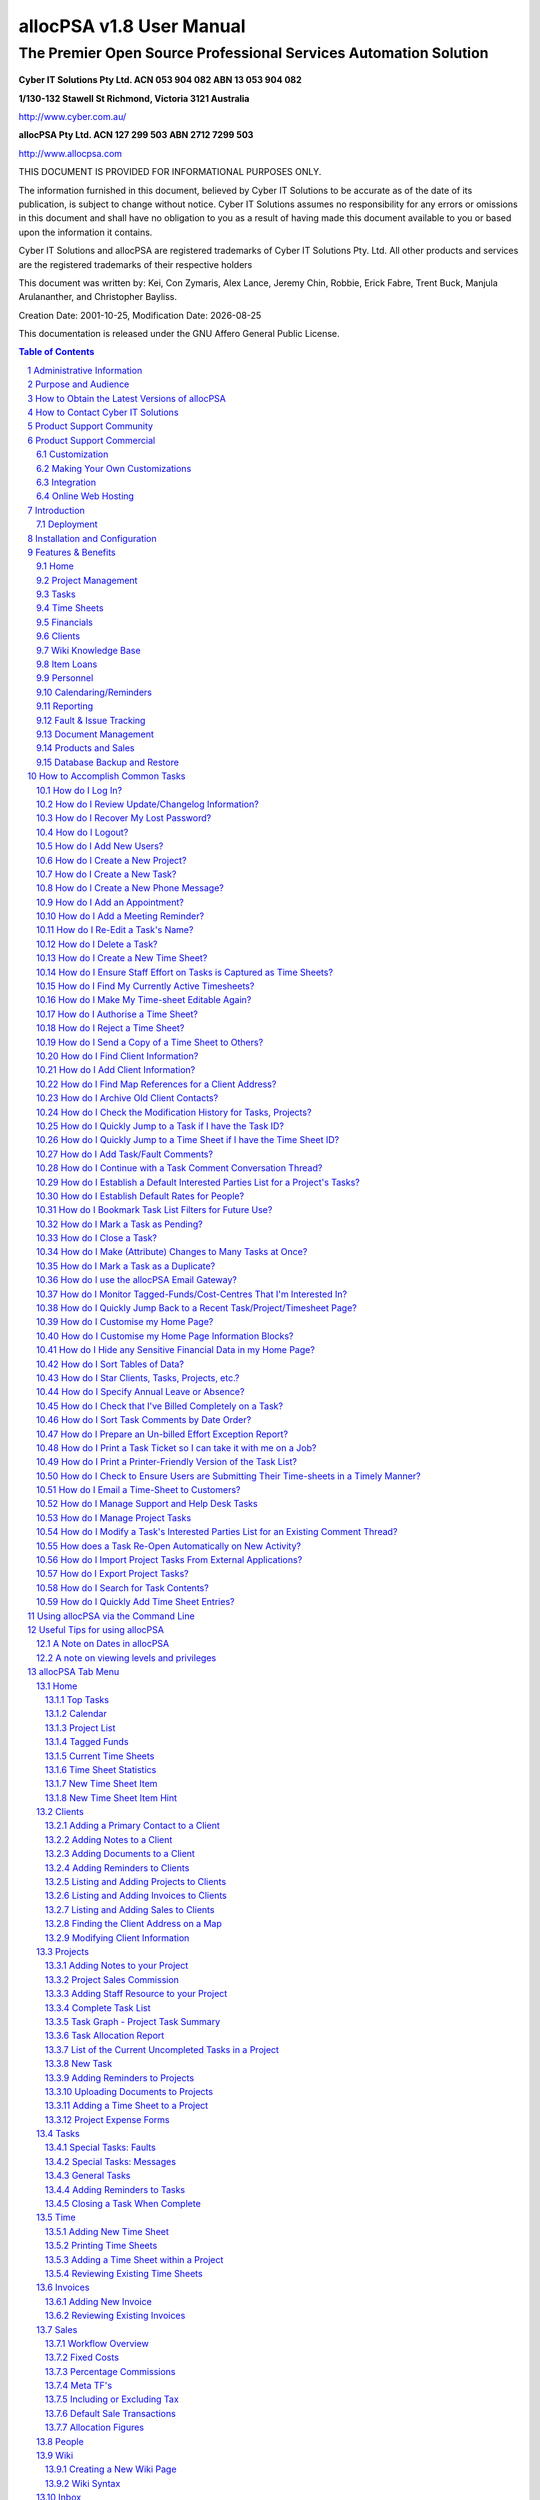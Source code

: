 .. vim: ft=rst fenc=utf-8 sts=4 sw=4 ts=4 tw=79 et :

.. |date| date::


==========================
allocPSA v1.8 User Manual
==========================
-----------------------------------------------------------------
The Premier Open Source Professional Services Automation Solution
-----------------------------------------------------------------

.. figure:: ./images/icon_alloc.png

**Cyber IT Solutions Pty Ltd.  ACN 053 904 082  ABN 13 053 904 082**

**1/130-132 Stawell St Richmond, Victoria 3121 Australia**

http://www.cyber.com.au/

**allocPSA Pty Ltd.  ACN 127 299 503  ABN 2712 7299 503**

http://www.allocpsa.com


THIS DOCUMENT IS PROVIDED FOR INFORMATIONAL PURPOSES ONLY.

The information furnished in this document, believed by Cyber IT Solutions to
be accurate as of the date of its publication, is subject to change without
notice. Cyber IT Solutions assumes no responsibility for any errors or
omissions in this document and shall have no obligation to you as a result of
having made this document available to you or based upon the information it
contains.

Cyber IT Solutions and allocPSA are registered trademarks of Cyber IT Solutions
Pty. Ltd. All other products and services are the registered trademarks of
their respective holders

This document was written by: Kei, Con Zymaris, Alex Lance, Jeremy Chin,
Robbie, Erick Fabre, Trent Buck, Manjula Arulananther, and Christopher Bayliss.

Creation Date: 2001-10-25, Modification Date: |date|

This documentation is released under the GNU Affero General Public License.

.. sectnum::
.. contents:: Table of Contents




Administrative Information
==========================

The original administration account on allocPSA is:

.. list-table::

   - - username:
     - alloc
   - - password:
     - alloc

.. NOTE:: You should change this password promptly. Instructions on how to
          change this password are shown later in this manual.


Purpose and Audience
====================

The purpose of this documentation is 2-fold:

#.  To provide a complete set of documentation for printing purposes.

#.  To provide a complete on-line set of documentation for user perusal


How to Obtain the Latest Versions of allocPSA
=============================================

allocPSA is open source software, meaning you can gain access to the latest
versions of the product directly from the project's website:
http://www.allocpsa.org/

How to Contact Cyber IT Solutions
=================================

Full contact details are available from http://www.cyber.com.au/ or by emailing
`info@cyber.com.au <mailto:info@cyber.com.au>`_

.. list-table::

   - - Address
     - 1/130-132 Stawell St Richmond
   - - City
     - Melbourne
   - - Country
     - Australia
   - - Postcode
     - 3121
   - - Phone
     - +61 3 9428 6922
   - - Fax
     - +61 3 9428 6944
   - - Email
     - info@cyber.com.au
   - - Web
     - http://www.cyber.com.au/

Product Support Community
=========================

Free, community support for allocPSA is available here:

http://sourceforge.net/p/allocpsa/discussion/

This is a web forum system where you can join, post your queries and get
responses from the allocPSA user community.

Product Support Commercial
==========================

allocPSA is free, open source software. As such, you are free to use it in any
manner you like. This includes:

#.  Installing and using allocPSA in a commercial environment,

#.  Installing and using allocPSA on as many computers or servers as you like,
    and

#.  Having allocPSA accessed and used by as many users as you like.

If you have the technical skill in-house or can hire them, you may be happy to
support and maintain this product on your own. However, allocPSA is developed
and commercially supported by Cyber IT Solutions Pty. Ltd., based in Melbourne,
Australia.

Cyber IT Solutions has been providing commercial support since 1991 and has
been the allocPSA product developer and maintainer since 2000. As such, we can
offer your firm high-quality support. In addition, because allocPSA is open
source software, and any other competent web-development firm can also elect to
offer commercial support for it, Cyber IT Solutions must also offer great value
in its support services.

Customization
-------------

No two businesses work the same way. To provide for this reality, allocPSA was
designed and is intended to be customized for each site. To that end, Cyber IT
Solutions offers your firm a complete customization service, whereby allocPSA
can be optimized for your work processes, your firm's accounting and billing
practices and the software used to implement these, or any other site-specific
requirements.

If allocPSA does most of what your business needs but could benefit from
specific functionality to make it better integrate with your existing business
systems or processes, speak to us about a free quote to add those features into
allocPSA.

Alternatively, as allocPSA is completely open source, you can elect to make any
modifications in-house, or hire a third-party to make any modifications. You
are fully entitled to select either course of action.

Making Your Own Customizations
------------------------------

As allocPSA is released under an Open Source license, the GNU Affero General
Public License, you are welcome to make your own site-specific customizations.
However, the license requires that you must provide the capability for your
end-users and the people that you re-distribute your changes to, to access the
source code to your modifications as well, thereby affording them the same
freedoms that you have enjoyed. Please note that there is an "allocPSA Source
Code" viewer in the Tools menu.

If you do build extensions onto allocPSA, please consider donating these back
to the allocPSA project. This will provide two benefits:

#.  You will be making a contribution back to the community, so that allocPSA
    grows in capabilities and polish, with time.

#.  You will reduce your level of burden by feeding your code changes back up
    stream, you will let the project maintainers maintain your modified
    codebase, ensuring that new versions include the features you want and that
    these continue to work with the other new as well as the existing features
    in newer versions of allocPSA.

Integration
-----------

Cyber IT maintains a full integration, support and development team which is
able to assist you in integrating allocPSA into your organization's information
system architecture.


Online Web Hosting
------------------

Cyber IT Solutions in partnership with ALSG is now proud to offer online
hosting of the allocPSA application. For more information see
http://www.allocpsa.com/


Introduction
============

Welcome to the user-level documentation for allocPSA.

allocPSA is an on-line, web-based Professional Services Automation system.
allocPSA provides a suite of integrated applications designed for organizations
which provide services to Clients. It enables services personnel to become more
productive and profitable by increasing their efficiency through increased
utilisation and productive time, improved planning and integrated knowledge
management. It reduces the likelihood of slip-ups and increases the
traceability and manageability of projects, expenses, Tasks and people.

allocPSA can streamline the process of allocating staff resources to key
projects, managing strategic initiatives at a granular level, and can offer a
platform for process collaboration and knowledge reuse to any professional
services business.

allocPSA consists of numerous software modules for business areas such as:
resource planning, project management, time and expenses management, fault &
issues tracking, messages, announcements, reminders, knowledge management,
collaboration, services supply chain, human resources, staff skills,
certification, item loans, and management of cost-centres. allocPSA offers
integration between the modules, as well as an open architecture and
integration with existing external invoicing, book-keeping, and payroll
systems.

allocPSA is intended for use in daily organizational operations, such as
client contact, project management, task and resource allocation, skills
tracking, time-sheeting, issues tracking, calendaring, reminders and
escalation, item loans, cost expenses and centres as well as integration with
existing external accounts and billing systems.

allocPSA is made available as a server-based appliance. By deploying an
allocPSA system into your network, all staff can access the application from
any networked computer which has a web browser. Depending on your network
configuration and security policies, staff can also access the allocPSA system
from external computers. Therefore, they can monitor Tasks and submit
Time Sheets from home, or from any Internet-access point around the world.

As a web-based application, users access allocPSA via the standard web-browser
they already have on their PCs. No software needs to be installed on their PCs.
Installation and maintenance of allocPSA is therefore a simple and
straightforward affair. A new server is installed and configured in hours and
all users' PCs are able to access the allocPSA application immediately.

allocPSA is open source software - you are provided with full access to the
complete source code under an open source licence. That means you have
open-ended usage and code modification access rights. This greatly reduces your
business risks in adopting allocPSA as a system element in your core business
operations. The product's source code will always be yours in perpetual code
escrow, at no additional cost.

Deployment
----------

allocPSA is supplied in a number of 'formats', you can:

#.  Download it from http://www.allocpsa.org/ which will need to be installed
    on a web application server.

#.  Buy a paid hosted service available from http://www.allocpsa.com/


Installation and Configuration
==============================

Once you've installed allocPSA, you must login and then change the default
login account password. You can do this by accessing the default account
through the People tab and supplying a new strong account password.

You should also update the allocPSA configuration settings, found by clicking
the 'Setup' link in the top right hand corner of the allocPSA toolbar. You can
get more information about each configuration item, by using the Help squares
to the right of each configuration option.

Update the allocPSA configuration information as soon as you can.


Features & Benefits
===================

Modern businesses are quickly recognizing the need to make intelligent use of
information throughout the organization to better address support issues and
other business problems. allocPSA can help track and manage customer requests,
problems, complaints, Tasks and any other projects that need to be tracked.
Web-based action tracking offers the best and most simple way to gain control
over information, issues and Tasks for a group or department, or throughout an
organization worldwide.

With the increasing business requirement that information management systems
provide substantial and immediate return on investment, allocPSA is the answer
to many of your service-industry information management concerns.

Among other features, allocPSA provides a comprehensive multilevel,
multi-project planning, scheduling and reporting engine scalable to thousands
of projects. The ability to search for qualified and available resources,
assign Tasks and manage staff with a powerful resource search engine across
single or multiple projects.

allocPSA also offers cost-control management and project graphical and
milestone-enabled Gantt-style bar chart reporting capabilities. This makes
allocPSA a valuable platform for managing the priorities and objectives that
drive your business.

Using proven project management disciplines and processes, allocPSA helps you
optimize resources and manage activities to meet project deadlines and budgets.

allocPSA automatically generates customizable outgoing email alerts to
instantly notify relevant assignees, managers and other people involved with
all aspects of service delivery. Daily email alerts, sent to all resources,
outlines that day's key Tasks and scheduled events, meetings and expectations.

A Task and reminder Calendar is available for all staff on entry into allocPSA,
via the Home page.

A filtering drill-down facility to resource (personnel) availability and
skills makes it possible to determine which of your staff is suited for
particular Project and Tasks.

allocPSA provides a simple inventory and loans management module, a framework
for producing Project cost-estimators, a graphical chart representation of
historical and current business activity, as well as an open-ended and
customisable report generator which allows you to extract data to a web-page or
CSV file, ready for mail-merges or exporting.

For more information, please contact Cyber IT Solutions.

Home
----

One-stop overview of user's daily/weekly calendar, company announcements,
reminders, Tasks, Projects, cost-centre balances, submitted or Time Sheets
pending approval.

Project Management
------------------

#.  Contract, consultancy, implementation or other templates of Projects.

#.  Customer contacts, information, budgets, Time Sheet authoriser.

#.  Document and file attachments.

#.  Project-wide reminders.

#.  Project-wide notes and modification history.

#.  Resource, internal and external rates.

#.  One or more Project leaders who can review Project status.

#.  Project activity graphs, showing overdue Tasks.

#.  Time Sheet history and comparison to budget estimates.

#.  Expenses and expense-forms which are related to this project.


Tasks
-----

#.  Implements Tasks, Subtasks, Project phases, faults and messages.

#.  Unlimited number of Tasks per Project.

#.  Unlimited number of comments per Task.

#.  Unlimited number of reminders/escalations per Task

#.  Ability to establish time estimates (best, worst, expected), dates, etc.,
    per-task

#.  Task comment emails, both to and from allocPSA, maintained in
    threaded discussion form.

#.  Ability to attach documents to tasks.

#.  Ability to attach documents to emailed comments

#.  A full history of changes to task meta-data, so that management can
    see who changed what attributes and when.

#.  Ability to sort task commentary on a threaded or date basis, also
    incorporating time-sheet time entries.

#.  Ability to set task status (Open, Pending, Closed) in a granular
    manner.

#.  Ability to set Best/Most-Likely/Worst 3-point Time Estimates
    per-task.

#.  Ability to set Time Budget figures, per-task, which are then used to
    highlight tasks which overrun that time budget.


Time Sheets
-----------

#.  Very flexible Time Sheet workflow engine.

#.  Allocation of Time Sheets on a per-Project, per staff basis.

#.  Routes Time Sheets (and sends notification email) to specific Project's
    managers for approval.

#.  Subsequently, routes of Time Sheets (along with notification email) to
    financial administrators for invoicing/payroll.

#.  Ability to email notices and comments from timesheets.

#.  Ability to email timesheets (as PDFs or HTML files) to internal or
    external recipients.


Financials
----------

#.  Staff, Project and general cost-centres, including transfer and tracking of
    funds between cost-centre accounts.

#.  Importing and exporting of Invoices/billing.

#.  Allocation of Invoice payments to staff, Project and general cost-centres.

#.  Searching of Invoices related to Projects.

#.  Expense forms and claims for staff and Projects.

#.  Supports repeat/cyclical expenses in cost-centres.

#.  Reconciliation report.

#.  Integration with external payroll and accounting systems.


Clients
-------

#.  Full customer company details.

#.  Unlimited contacts per company.

#.  Allocation of primary contact status.

#.  Unlimited notes per company.

#.  Unlimited document attachments.

#.  Overview of Projects undertaken for this company.

#.  Actual and potential Project revenue from this company.


Wiki Knowledge Base
-------------------

#.  Offers an easy-to-use interface.

#.  Provides a simple wiki-syntax.

#.  Revision control for wiki pages.

#.  Great for adding documentation related your services offerings,
    clients etc.


Item Loans
----------

#.  Open-ended item loan, borrowing lists and overdue status.


Personnel
---------

#.  Unlimited number of staff resources/personnel.

#.  Information detail on availability.

#.  Flexible and powerful skills tracking engine, adaptable to any industry.

#.  Overview of resource allocation, Tasks, overdue Tasks etc.

#.  Vacation tracking/notification functionality.


Calendaring/Reminders
---------------------

#.  Week, fortnight and month overview of Tasks, appointments and reminders.

#.  Project and Task-level reminders.

#.  Cyclical repeat reminders.


Reporting
---------

#.  Completely open-ended report engine.

#.  Every field in the core component tables can be queried, filtered and
    exported.

#.  Task Comment Summary, which provides the tools needed to determine if all
    work performed has been billed to the appropriate projects and customers.


Fault & Issue Tracking
----------------------

#.  Integrated with the Projects and Task engine and therefore the Time Sheet
    system.

#.  Full email gateway facility, so that all task comments and responses
    to these can be routed to appropriate internal and external
    stake-holders associated with the task/fault.

#.  Visibility of billable-time spent on a per-task basis.


Document Management
-------------------

#.  Project-level document attachments.

#.  Task-level document attachments.

#.  Customer-level document attachments.


Products and Sales
------------------

#.  Ability to add Products for Sale

#.  Specify fixed product costs, as well as product margin commissions.

#.  Able to refine allocation on a per-sale basis.


Database Backup and Restore
---------------------------

#.  Web-based mechanism for download the complete database, for backups.

#.  Web-based mechanism for uploading/restoring previous database backups.


How to Accomplish Common Tasks
==============================


How do I Log In?
----------------

.. figure:: ./images/login.png

    This is the allocPSA log in screen


In order to gain access to allocPSA, you will need the allocPSA administrator
to create an account for you, and to assign you a password. You can then enter
the username and your password in the login screen of allocPSA, as shown here.

When you point your web-browser to the URL which contains allocPSA, you
should see the Login screen. Enter your username and your password, then click
on the Login button. allocPSA should then take you to the main allocPSA Home
page.


How do I Review Update/Changelog Information?
---------------------------------------------

If allocPSA has undergone a recent version update or had patches
applied, information about those changes (the changelog) will appear on
the login page.

You can also access the changelog by going to Tools > Deployment Changelog.


How do I Recover My Lost Password?
----------------------------------

.. figure:: ./images/forgot_pass.png

    If you've forgotten your password, have a new one sent to you..

If you have forgotten or misplaced your password, you are able to get allocPSA
to send you another password by clicking on the 'New Password' link, which will
bring up a form for you to supply details to.

allocPSA will only email you a password if you supply the same email address
and username in this form that have been specified previously for that
user in allocPSA.


How do I Logout?
----------------

There is a Logout link in the top right hand corner which will log you out
immediately. For security reasons, allocPSA will automatically time-out your
login session, if you are inactive for a period. If you go out to lunch
etc. when you next come to use allocPSA, you will be presented with the Login
screen from above, and asked to re-authenticate. Note that you can change this
'timeout' period for inactivity from the Setup section of allocPSA.


How do I Add New Users?
-----------------------

In order for your staff or personnel to use allocPSA, they will need accounts
on the system. To create an account, you follow these steps.

#.  Log into allocPSA as an administrator.

#.  Click on the 'People' tab, then click 'New Person'.

#.  Fill in the form. At bare minimum, a username, password (+ password
    confirmation) and if your new user has special privileges, add them from the
    'Special Permissions' selection list. In general, for normal users, no
    special permissions need to be given.

#.  Click the 'Save' button near the bottom.


How do I Create a New Project?
------------------------------

#.  Log in to allocPSA

#.  Go to the 'Projects' tab and click 'New Project'.

#.  What you will see is the form you need to fill out to create this Project's
    header. Once done, you can add additional Project components.

#.  If this Project is for a Client which hasn't been added in allocPSA
    beforehand, you will need to add that Client. You can do this either by
    using the steps outlined in this section on Adding a New Client, or by
    clicking the 'New Client' link in the Project Details form, and following
    the same steps.

#.  Select the Client contact for that Client, for this Project.

#.  Choose the priority, status and type of Project from the drop list, set the
    Project's manager for Time Sheet purposes etc.

#.  Press 'Save' button.

#.  You are now able to add Project comments, commissions, Project resources,
    reminders, Time Sheets, attachments etc.


How do I Create a New Task?
---------------------------

#.  Log in to allocPSA.

#.  Go to the 'Tasks' tab and select New Task.

#.  What you see is the Task header section of the form. Fill in this form,
    selecting from the droplists which Project you want this Task to belong to.

#.  If the Task is important or critical, remember to reflect this in
    the Task priority droplist (i.e., change the Normal setting to an
    alternative.)

#.  If you want an automated Reminder to be sent to the Task, click
    the optional checkbox near the bottom of the form ('Create reminder for
    assignee'). Depending on the priority established for this Task,
    the Reminder created will have a longer or shorter repeat
    periodicity. An urgent Task will result in more frequently
    repeating reminders.

#.  Click the Save button.

#.  Your Task header is now saved, and you can update the Task with new
    comments, percentages complete etc.

#.  You can always edit the Task header (to change the name, start dates,
    resource allocation etc.) by clicking on the 'Edit' link at the
    Task.

How do I Create a New Phone Message?
------------------------------------

Sometimes you get a call for someone else in the office, but that person has
gone out to get supplies or something. So you write a note for said person to
ring back, but you forget to tell him. This is what Phone Messages are for,
instead of writing a note that gets forgotten about, write a Phone Message that
reminds the person responsible to ring back.

#.  Log in to allocPSA.

#.  From the action Quick List (the Quick List usually has 'Search Tasks'
    written in it) on the allocPSA toolbar, select New Message.

#.  What you see is the Message header section of the form. Fill in this form,
    selecting from the droplists which Project you want this Message Task
    to belong to, if any. Not selecting a parent Project isn't a problem.
    The Message will still appear in the intended recipient's Home page as
    a message.

#.  If the Message is important or critical, remember to reflect this in
    the Message priority droplist (i.e., change the Normal setting to an
    alternative.)

#.  If you want an automated Reminder to be sent to the Message, click
    the optional checkbox near the bottom of the form ('Create reminder for
    assignee'). Depending on the priority established for this Message,
    the Reminder created will have a longer or shorter repeat
    periodicity. An urgent Message will result in more frequently
    repeating reminders.

#.  Click the Save button.

#.  Your Task header is now saved, and you can update the Task with new
    comments, percentages complete etc.

#.  You can always edit the Task header (to change the name, start dates,
    resource allocation etc.) by clicking on the 'Edit' link at the
    Task.


How do I Add an Appointment?
----------------------------

An appointment is actually a Task with an optional reminder. We'll assume that
you have already created a new Task which is a meeting with somebody at a
particular time and place. Then, an appointment is created by the following
steps.

#.  Log in to allocPSA

#.  Locate and click on the Task that relates to the proposed meeting Task on
    the 'Task Calendar'.

#.  It is recommended that the Task name should contain the contact person, the
    time and the place.

#.  Click 'New Reminder' located on the 'Reminder' section of the Task

#.  Select the Date, Time, Recurring and Advanced notice needed according to
    your requirements of the meeting like location, dress code, the time
    required to arrive.

#.  Press 'Save' button

#.  If you now go to the 'Task Calendar' of the 'Home' page again, you should
    find there is a new reminder for that meeting.

.. HINT:: It is a good idea, when creating a meeting Task, to give it a name
          which includes information about who, what, when and where. Here's an
          example: Meeting with Yvonne Smith (Partek Partners) to discuss
          support issues.  Office, Tuesday, 10am'

How do I Add a Meeting Reminder?
--------------------------------

#.  Log in to allocPSA

#.  From the action Quick List drop list on the allocPSA toolbar, select 'New
    Reminder'

#.  Give it a name, description, recipients, and when.

#.  Set the advanced notice and recurring every as you so desire.

#.  Press 'Save' button.

How do I Re-Edit a Task's Name?
-------------------------------

#.  Once a Task header has been created, it is not normally available for
    editing. You can follow these steps to make the header accessible again.

#.  Log in to allocPSA.

#.  From the toolbar, select 'Tasks'.

#.  Select the Task you want to edit from the 'Task Summary' Table

#.  Click 'Edit' button at the bottom of the screen.

#.  Edit the name or any other aspect of the Task.

#.  Press 'Save' button at the bottom


How do I Delete a Task?
-----------------------

.. NOTE:: It is not possible to delete a task that already has comment,
          time, etc. on it.

#.  Log in to allocPSA.

#.  From the toolbar, press 'Tasks'.

#.  Select the Task you want to delete from the 'Task Summary' list.

#.  Press the 'Edit' button, then press the 'Delete' button.

#.  A dialog-box will appear asking you 'Are you sure to delete this record?',
    press 'OK' to confirm the deletion of the Task.

.. NOTE:: It is generally good practice *not* to delete data (like tasks) from
          allocPSA. If you want to make it so that a particular task is no
          longer 'visible' in day-to-day usage, it is best to edit the task,
          and to mark it as being Closed or Pending. You can make this change
          from the Status drop-list of the task header.


How do I Create a New Time Sheet?
---------------------------------

.. NOTE:: In order to create a time sheet, you really need to have created a
          project and task(s) first.

#.  Log in to allocPSA.

#.  Go to the 'Tasks' tab and choose the task you want to time sheet on.

#.  Click 'Time Sheet'.

#.  A new time sheet is created, or if there is already one you have been using
    for that task, it will be used instead.

#.  Press the 'Save' button to continue or 'Delete' to delete this Time Sheet.

#.  Time Sheets are made up of individual line items, pertaining to specific
    Tasks. For instance, you may have worked for 3 hours on one problem (Task
    A), 2 hours on Task B and 1 hour on Task C, all for the one Client.

#.  For each Time Sheet line item, fill in Date, Duration, Task and Location.

#.  Press the 'Add Time Sheet Item' button to add each new line item.

#.  Repeat step 7 to add more line item entries if needed.

#.  Press 'Time Sheet to Admin' button when done. An email will be sent off to
    the person designated as the next stop in the Time Sheet workflow process.

.. HINT:: You can save the Time Sheet as-is, then return to it later on.

.. HINT:: You can track the progress of your Time Sheets from the 'Time Sheet'
          section of your 'Homepage'.

.. HINT:: If you're a manager designated to receive requests to authorise Time
          Sheets, you can view them from the 'Time Sheet' section of your
          'Homepage'.

How do I Ensure Staff Effort on Tasks is Captured as Time Sheets?
-----------------------------------------------------------------

.. NOTE:: allocPSA provides managers with the ability to add small comments (or
          hints) to specific tasks, to assist them in tracking the work levels
          on those tasks by staff. This can be useful in professional services
          organizations as a truer representation of work-levels being
          allocated to tasks, and thus in helping improve utilisation and this
          client-billing. It does obviously mean that managers need to keep
          regular tabs on staff activity, such that even if staff don't
          nominate work effort on a task (via a time sheet entry), then a
          manager can make a note to query the staff member about that effort.

.. NOTE:: In order to make use of this facility, you need to have Manager
          privileges and you also need to switch on the New Time Sheet Item
          Hint option for your Home page. The New Time Sheet Item Hint feature
          provides a text-entry box on the user's Home page. This will allow
          them to quickly add indications (or hints) of what work different
          team members are doing. To learn how to enable this feature, please
          refer to `How do I Customise my Home Page?`_ .

#.  Log in to allocPSA

#.  Click into the Home page.

#.  In the information block titled New Time Sheet Item Hint, enter the
    following items within the textbox:

    #.  Username - of the person whom you're adding this time sheet hint
        for.
    #.  Duration - in the standard time increments for that user (e.g.,
        hours).
    #.  Task ID - the ID of the task that you want to add this hint for.
    #.  Comment - an optional note for your future reference.

    .. NOTE:: As you're typing these details into the textbox, allocPSA will
              being rendering them into a time-sheet hint entry, in the lower
              part of the information block, showing you the details in a
              fuller-form.

#.  Once you're satisfied that the information you've entered and had
    presented back to you is correct, press the Enter key. This will cause
    allocPSA to accept the material you've provided, and add it as a hint
    in the corresponding task.

.. NOTE:: This tool is useful in hinting at (and perhaps capturing) 'time
          effort' which is performed by staff, if the staff aren't transacting
          any activities through allocPSA for that task. If, however, the staff
          are taking actions on the task which allocPSA is capturing, then you
          can use another tool to capture any missing time-sheet entries, the
          Effort Exception Report. To learn how to enable this feature, please
          refer to `How do I Prepare an Un-billed Effort Exception Report?`_ .

How do I Find My Currently Active Timesheets?
---------------------------------------------

#.  Log in to allocPSA

#.  Click into the Home page.

#.  Look in the Current Time Sheets information block. Any time-sheets
    which you can edit are marked as Add Time in Status. Any other
    time-sheets are either with a Manager or with Admin.

#.  To open a time-sheet, click on its corresponding Project link.



How do I Make My Time-sheet Editable Again?
-------------------------------------------

.. NOTE:: Once a time-sheet has been submitted by a user, then that user can no
          longer edit it. To make it editable again, the user needs to ask the
          appropriate person (time-sheet or project manager, Admin) to send the
          time-sheet back.

#.  Log in to allocPSA

#.  Click into the Home page.

#.  Look in the Current Time Sheets information block. Any time-sheets
    which you can edit are marked as Add Time in Status. Any other
    time-sheets are either with a Manager or with Admin.

#.  To open a time-sheet, click on its corresponding Project link.

#.  Once opened, you can use the Comments section of the time-sheet to
    send the appropriate people (time-sheet or project manager, Admin) a
    message, asking for the time-sheet to be sent back. This will then
    re-open the time-sheet for editing by the user.

.. NOTE:: Some time-sheets have both a Manager who approves the time-sheet, and
          Admin, who processes it as part of the workflow. If a time-sheet is
          vested with the Admin user(s), then they first need to send the
          time-sheet back to the authorising manager, who then sends the
          time-sheet back to the user/staff-member. To learn how to send
          time-sheets back along the workflow chain, please refer to `How do I
          Reject a Time Sheet?`_ .

How do I Authorise a Time Sheet?
--------------------------------

.. NOTE:: You must be setup as a Project Manager + Time Sheet Recipient (on the
          Project screen) or be setup as the Time Sheet Admin on the Setup
          screen in order to authorise Time Sheets.

#.  Log in to allocPSA

#.  Click 'admin' or 'manager' on 'Time Sheets Pending Your Approval' table
    which is located on the lower right side of the 'Home' page

#.  If you're happy with the information contained on the Time Sheet, press the
    button to submit the Time Sheet to the next step in the workflow.

Alternatively, if an organization wants a default Time sheet manager,
this is possible to configure via the Time Sheets tab in the Setup
section. Simply edit the Time Sheet Manager to point to the person who
should be the default.

How do I Reject a Time Sheet?
-----------------------------

.. NOTE:: If you've received a message that a specific time-sheet needs to be
          rejected (or perhaps even sent back to the previous person on the
          time-sheet workflow chain), you can simply find that time-sheet using
          allocPSA's standard Search tool. For more information on how to jump
          to a time-sheet quickly, please refer to `How do I Quickly Jump to a
          Time Sheet if I have the Time Sheet ID?`_ . Once you've found the
          time-sheet, you can continue with the appropriate steps in this
          routine, below.

#.  Log in to allocPSA

#.  In the Time Sheets Pending Manager information block, you may see a
    list of time-sheets which need your approval.

    .. NOTE:: If you are the Admin user, who processes time-sheets, this broad
              process works also works for you, modulo using the time-sheets
              indicated in the Time Sheets Pending Admin information block.

#.  To open each time-sheet in turn, click the Date link associated with
    that time-sheet.

#.  If you perceive that there is a problem with the time-sheet, then add a
    New Comment specifying what the originator should do to fix then re-submit
    the time-sheet, ensuring that you add the appropriate user (and yourself) to
    that comment thread.

#.  Once the new comment has been entered, click the Save Comment button.

#.  To actually send the time-sheet back, then press the '<- Back' button on the
    Time Sheet (not the web-browser's Back button). Note that this will
    send the time-sheet back to the previous person in the time-sheet
    workflow chain, which may be the time-sheet manager, if you're the
    Admin user. If so, you should be able to click the '<- Back' button
    again, to ensure that the time-sheet reaches the actual original user
    who submitted the time-sheet.

#.  An email will be sent to the previous person in the Time Sheet
    workflow, and they can then process the time-sheet accordingly.


How do I Send a Copy of a Time Sheet to Others?
-----------------------------------------------

#.  Log in to allocPSA

#.  From either the Time Sheet section of your 'Home' page, or from the
    timesheets visible in the Time tab, select a time sheet that you want
    to send a copy of to someone.

#.  From inside the time sheet, click the New Comment near the bottom right.
    This will expand the Comments functionality.

#.  Using either a boiler-plate comment template, or by adding your own
    text, provide a message in the Comment text box.

#.  Click the Attach Time Sheet drop-list and select from the options the
    appropriate content and document format for the time sheet you wish to
    send. Unless you know otherwise, you can just select the Default
    option.

#.  From the Email Recipients section, select the people who you want to
    send a copy of this comment and attached time sheet to.

#.  If you want to add a recipient who doesn't appear on the prepared list of
    recipients, you can add them by click-expanding the Email Other Party link,
    adding their details, and deciding about having them added permanently.


How do I Find Client Information?
---------------------------------

#.  Log into allocPSA.

#.  From the toolbar, select the 'Clients' tab.

#.  Click 'Show Filter'.

#.  Choose the status of the Client you want to find, by default 'Current' is
    set.

#.  You now have three options. You can select the first letter of the Client
    organization's name and be shown a list of Clients starting with that name.

#.  Alternatively, you can type the Client organization's name in the 'Client
    Name' text box, then press the 'Filter' button.

#.  Or, you and enter the contact name.

#.  You can also filter the list of clients by category.

#.  A list of Clients matching the criteria is shown.

.. HINT:: You can also use your browser's Find facility, to locate any known
          part of the text of Client's information.

.. HINT:: If the Client's name begins with a number or other, non-alphabetical
          character, then they will be listed under the 'A' filter list.

.. HINT:: If you're looking at the list of Clients, you can send email to their
          primary contact, assuming that one exists and they have an email
          address listed in allocPSA, by clicking on their email address as
          shown in the 'Clients' listing page.

.. HINT:: If you're presently in any particular Client's page, you can send
          email to any of the contacts by clicking on their email address (once
          again, assuming they have one) as shown in the Client contact page.

How do I Add Client Information?
--------------------------------

#.  Log in to allocPSA.

#.  From the action 'Quick List' drop list on the allocPSA toolbar, select 'New
    Client'.

#.  You will be presented with the Client record information header. This
    contains the information which pertains to that Client organization, such as
    central phone and fax numbers, physical and mail addresses etc.

#.  Fill in the details of the Client.

#.  Press the 'Save' button.

#.  You are now able to attach as many Contacts to this Client record
    information header as you want.

#.  To do so, fill in the first 'Add New Contact' sub-form.

#.  Press the 'Save Client Contact' button.

#.  If you have added more than one Contact person, and want to make one of them
    to the primary contact person, edit the contact and use the 'Primary
    Contact' checkbox associated with that Contact.

#.  If you want to add any Client-level comments, you can do so via the
    'Comment' tab.

#.  Furthermore, if you want to add a document (such as a contract, agreement,
    photo, database etc.) related to the Client, go to the 'Attachments' tab
    and upload attachments.


How do I Find Map References for a Client Address?
--------------------------------------------------

#.  Log in to allocPSA.

#.  Click into the 'Clients' tab and locate the client you want to add a map
    reference for. Alternatively, use the Quick Search facility to locate
    a specific client.

#.  On the 'Clients' page, click the 'View map' link, under the address field.

How do I Archive Old Client Contacts?
-------------------------------------

#.  Log in to allocPSA.

#.  Click on the 'Clients' tab and locate the client you're interested in.
    Alternatively, use the Quick Search facility to locate a specific client.

#.  Within the 'Clients' page, locate the specific contact that you want to
    archive from the Client Contacts section.

#.  Click the Edit button for that contact.

#.  Uncheck the 'Enabled' checkbox.

#.  Click the 'Save Client Contact' button, to save your changes.

.. NOTE:: This action will cause the specific contact details to be still
          available and visible, but it moves this information to the bottom of
          the Client page, and greys it out.


How do I Check the Modification History for Tasks, Projects?
------------------------------------------------------------

#.  Log in to allocPSA.

#.  Click on the 'Tasks' or 'Projects' tab and locate the task or project
    you're interested in. Alternatively, use the Quick Search facility to
    locate that task or project.

#.  Once you-re on the task or project page, click on the History tab to view
    the history.

#.  This will display any information regarding changes to the 'header'
    of this record, such as changes in key settings, when they were made,
    and who made these changes.


How do I Quickly Jump to a Task if I have the Task ID?
------------------------------------------------------

#.  Log in to allocPSA.

#.  If you have a valid task ID (e.g., '12762') then you can enter this
    directly into the Quick Search textbox near the top right of the
    allocPSA screen.

#.  Entering a number here indicates to allocPSA that you know it is a
    Task ID number and that you want to be taken straight to that task.

#.  This same approach works for some other search items available
    under the Quick Search facility; given a Project or Timesheet ID, you
    can quickly jump to those by selecting the appropriate entity from
    the droplist associated with Quick Search.


How do I Quickly Jump to a Time Sheet if I have the Time Sheet ID?
------------------------------------------------------------------

#.  Log in to allocPSA.

#.  If you have a valid time sheet ID (e.g., '12762') then you can enter this
    directly into the Quick Search textbox near the top right of the
    allocPSA screen.

#.  Entering a number here indicates to allocPSA that you know it is a time
    sheet ID number and that you want to be taken straight to that task.

#.  This same approach works for some other search items available
    under the Quick Search facility; given a Project or Task ID, you can
    quickly jump to those by selecting the appropriate entity from
    the droplist associated with Quick Search.


How do I Add Task/Fault Comments?
---------------------------------

#.  Log in to allocPSA.

#.  Open the Task/Fault you want to add a comment to.

#.  Click on the Comments tab.

#.  Click 'New Comment'.

#.  Write your comment, and then choose the recipients.

#.  If you want to add a recipient who doesn't appear on the prepared list of
    recipients, you can add them by click-expanding the Email Other Party link,
    adding their details, and deciding about having them added permanently.

#.  If you want to add an attachment to this Comment, click the Attach File
    link to expand it, then browse to the file you want to attach and click the
    Choose button. You can repeat this process to attach more files/documents.
    Any files you attach will be sent along with the email to all the
    recipients listed with checkboxes, and will also be attached to this
    comment in this Task, for future reference.

#.  If your server is set up to receive email and you have configured allocPSA
    correctly you should be able to send emails to and from clients, using only
    your regular email client, all the while having the emails going through
    the alloc gateway and being logged to the relevant task or fault.


How do I Continue with a Task Comment Conversation Thread?
----------------------------------------------------------

.. NOTE:: In order to continue with an existing task comment
          discussion/conversation thread, you will have needed to be on that
          thread in the first place.

#.  Open your email client.

#.  You will notice that allocPSA emails have a particular structure in the
    subject line, perhaps something like:

    Task Comment: 16713 Investigate Anti-Virus options for Staff server [3. Normal] {Key:cijhkjuq}

#.  Assuming you know the Task ID for the comment you want to respond to,
    thus continuing the discussion thread, find an email which relates to
    that task.

#.  Use your email client's standard 'Reply to' button to reply to that task.

        .. NOTE:: you do not need to do a Reply-all or Group-reply, as replying
                  through the allocPSA email gateway will ensure that all the
                  people on that conversation thread will be automatically sent
                  a copy of your response.

#.  If you want to reply to a specific conversation thread, as
    represented by a Key, for example {Key:cijhkjuq} from above, use that
    key as your search criterion in your email client, rather than just the
    Task ID.

How do I Establish a Default Interested Parties List for a Project's Tasks?
---------------------------------------------------------------------------

.. NOTE:: allocPSA has a concept of Interested Parties; namely, people both
          within and external to your organization who may be involved in work
          and responses on tasks. For each task you create, you can nominate
          who should be added to any conversation threads that originate on
          that task, by default. Obviously, this list can be hand-tweaked for
          not only each task, but also for each separate new discussion thread
          on that task. For more information on Interested Parties and
          discussion threads, please refer to `How do I Add Task/Fault
          Comments?`_ .

#.  Log in to allocPSA.

#.  If you're creating a new project and want to add a default Interested
    Parties list for it, please refer to `How do I Create a New
    Project?`_ first, then continue here.

#.  If you already have an existing project, open it.

#.  Once you're on the project's main page, click the Edit Project
    button. This will open the project's header for editing.

#.  The Default Interested Parties drop-list should show you the various
    people, internal and external, associated with this project. If you
    click the drop-list, it will reveal the list, from which you can
    click-toggle the people you want as members of any task's default
    Interested Parties.

#.  Once you've established who should be on each new project task's
    Interested Parties list, you can click the 'Save' button.

How do I Establish Default Rates for People?
--------------------------------------------

.. NOTE:: This function assumes that your organization sets default rates for
          some or all staff.

#.  Log in to allocPSA.

#.  Click into the People tab.

#.  From the list present, open the page for the staff member you want to
    set a default rate for.

#.  In the Default Rate field, enter the rate and then select the
    duration (hourly, daily, weekly, etc.) from the drop-list.

#.  Click the 'Save' button.

.. NOTE:: When you next add this person to a project, their rate and duration
          will be entered automatically.


How do I Bookmark Task List Filters for Future Use?
---------------------------------------------------

#.  Log in to allocPSA.

#.  Click on the Tasks tab to bring up the Task List.

#.  Change the filter settings to reflect what you want to show in the
    list. You can select which projects you want to show the tasks for,
    which project resources; open or closed tasks; which fields you want
    displayed, etc.

#.  When done, apply the Filter.

#.  You will be shown the resulting filtered Task List.

#.  If you want to view the updated list with the same filters applied in
    future. You can now Bookmark this page, using your web-browsers standard
    bookmarking functionality.

#.  To bring up the Filter in the future, merely access the stored Bookmark,
    and allocPSA will provide a refreshed view of the same Task List filter.


How do I Mark a Task as Pending?
--------------------------------

.. NOTE:: Under some circumstances, there may be value in marking some tasks in
          such a way that they don't appear in the normal, day-to-day views,
          but are still available just on the periphery. This might occur when
          where you're waiting on information, or waiting on customer approval
          or feedback. allocPSA provides a convenient way to manage such
          'paused' tasks, through the Pending attribute.

#.  Log in to allocPSA.

#.  Open the task (fault, message) that you would like to mark as
    Pending.

#.  From the Main (or All) task tab, click the Edit Task button. This
    will open the task header section for editing. By default, a task is
    Open: Not Started, until work has begun on a task.

#.  Select the Pending option from the Status droplist. For example,
    Pending: Info, which means that the task is in limbo while specific
    information is sought, or Pending: Manager, which means that the task
    awaiting the go-ahead from an allocPSA manager, or Pending: Client,
    which means that the task is awaiting information or the go-ahead
    from the Client associated with the task.

#.  Once the Pending option has been selected, Save the task.

#.  You can, at any point, change the Status back to Open: or any other
    setting using the approach outlined above.

.. NOTE:: You will note that a task which has had its Status changed from Open:
          to Pending: may now not be included in the Task List filter or the
          Home Page filter, if these have been established to show only Open:
          tasks.

.. NOTE:: If a user selects to show only Open and not Open and Pending tasks in
          their allocPSA 'home' page, then tasks marked Pending will not appear
          in the 'home' page task list.


How do I Close a Task?
----------------------

#.  Log in to allocPSA.

#.  Open the task (fault, message) that you would like to mark as
    Closed.

#.  From the Main (or All) task tab, click the Edit Task button. This
    will open the task header section for editing. By default, a task is
    Open: Not Started, until work has begun on a task.

#.  Select one of the Closed options from the Status droplist. For example,
    Closed: Invalid, which means that the task was incorrectly added to
    allocPSA, or Closed: Duplicate, which means that the task is a
    duplicate of another, existing task, or Closed: Incomplete, which means
    that the task could not be completed, or the issue resolved, or
    Closed: Completed, which means that task was completed or the
    fault/issue resolved.

#.  Once the Closed option has been selected, Save the task.

#.  You can, at any point, change the Status back to Open: or any other
    setting using the approach outlined above.

.. NOTE:: You will note that if you mark the task Closed: Duplicate, then you
          will be prompted for the Task ID of the task which it's a duplicate
          of, for record-keeping purposes. This is covered in detail elsewhere
          in this documentation. allocPSA allows for one and only one
          'duplicate' task to be linked to.

.. NOTE:: You will also note that once you close a task, the Actual Completion
          date will be set to today's date.


How do I Make (Attribute) Changes to Many Tasks at Once?
--------------------------------------------------------

.. NOTE:: While you are able to make changes to attributes (e.g., Task
          Assignee, Task Priority, Completion Date etc.) on a per-task basis,
          allocPSA offers you a mechanism by which you can change these
          properties across many tasks at once.

#.  Log in to allocPSA.

#.  Go to the Tasks tab, and list the tasks you are interested in making
    changes to. This may be a super-set of the actual tasks you want to
    change, for example, all Open tasks, or all tasks assigned to a
    particular person for a select group of projects.

#.  Using the 'checkboxes' running along the left edge of the task list,
    select the tasks you're interested in changing an attribute for.

#.  Once you've selected all the pertinent tasks, select the *type* of
    attribute change action you want to make. Examples include:

    - Assign to:
    - Manager to:
    - Time Limit to:
    - Task Priority to:
    - Task Type to:
    - Target Start Date to:
    - Target Completion Date to:
    - Actual Start Date to:
    - Actual Completion Date to:
    - Project and Parent Task to:

#.  For each of these attribute change actions, you will be given a
    custom data entry field or pick list, from which you can select the
    new attribute value to set for your list of selected tasks.

#.  Once you've set the new attribute value for the group, click the
    Update Tasks button, to make the actual change across your list of
    selected tasks.

#.  If you have more than one attribute change to make across this list of
    tasks, follow the above steps, and change additional attributes.


How do I Mark a Task as a Duplicate?
------------------------------------

#.  Log in to allocPSA.

#.  Open the task (fault, message) that you would like to mark as a duplicate.

#.  From the Main (or All) task tab, click the Edit Task button. This
    will open the task header section for editing. By default, a task is
    Open: Not Started, until work has begun on a task.

#.  Select the Closed: Duplicate option from the Status droplist.

#.  This will show a textbox beside the Status droplist, into which you should
    enter the Task ID of the task which it's a duplicate of, for record-keeping
    purposes. allocPSA allows for one and only one 'duplicate' task to be linked
    to.

#.  Save the task.


How do I use the allocPSA Email Gateway?
----------------------------------------

#.  Log in to allocPSA.

#.  Ensure allocPSA and your webserver is configured to send and receive emails.
    (Setup -> Email screen)

#.  Create a task, or open an existing task.

#.  Create a comment and select which recipients you would like to receive your
    comment.

#.  Hit the Save Comment button.

    .. NOTE:: that if you want to receive the replies to that comment you will
              need to select your own name from the list of recipients.

#.  You can also use certain keywords in your reply to access additional
    functionality via email.

    The allocPSA task email subject lines currently look something like this:

    [allocPSA] 12321 Task name goes here {Key:fds432fd}

    When composing an email reply via your regular email client, you may
    append certain keywords *after* the {Key:fdsfds} bit. The keywords are not
    case-sensitive and can be in any order. You can use one-or-many of:

    * sub subscribe
    * unsub unsubscribe
    * close pending open
    * notstarted inprogress info manager client invalid duplicate:1234 incomplete complete
    * quiet
    * 3.25 (i.e. a number, to two decimal places)

    Sub/Subscribe adds you to that alloc task conversation. Unsub/unsubscribe
    removes you from that conversation. Some text will be prepended to the
    comment saying what has happened e.g.: "Jonny Apple has been added to this
    conversation".

    Close closes the associated task. Open opens the task. And Pending makes the
    task status pending. The Actual Completion date is filled or unfilled and the
    Task Status moves to Closed:Completed or Open:In progress or Pending:Info.
    The action is logged on the Task History tab.

    If you want to exert finer control over the Task Status, you may use one of
    the specific Task Sub-Status keywords: notstarted, inprogress, info,
    manager, client, invalid, duplicate, incomplete or complete. If the task is
    to be a duplicate, specify the duplicate task ID after a colon e.g.:
    duplicate:1234

    Quiet means do not re-send this email. Previously only unsubscribe requests
    would *not* get re-sent. Now they *do* get re-emailed. You can quell them
    with this "quiet" keyword. Likewise, if you just want to add a comment to
    the conversation thread without re-emailing everyone, quiet is what you
    want.

    A number. This number represents a time duration for a time sheet. This way
    you can add time to a time sheet via email. If no time sheet exists, one is
    automatically created. If you are not on the project, the time sheet is
    still created and the time sheet item entry is still added, however your
    rate will be set to zero, and you will have to fix it manually.
    Additionally some text will be prepended to the top of the comment which
    says e.g. "Danielle Johnston has added 2.00 Hours to time sheet #34232."
    and/or "Danielle Johnston has not been added to project #22".  The body of
    the email is added as the time sheet item comment. So it is best to keep
    the email short. It probably makes sense to add the quiet keyword when
    adding time.

    So if you reply to alloc with an email that has a subject line like this:

    [allocPSA] 12321 Task name goes here {Key:fds432fd} 3.25 quiet close

    then:

    * 3.25 (hours/days/or whatever is specified at the project level) are added
      to your time sheet.
    * No email is re-sent to people.
    * The task is closed.

    or e.g. this:

    [allocPSA] 12321 Task name goes here {Key:fds432fd} open unsub 10

    then:

    * Task is re-opened (if it was closed).
    * You are removed from that task conversation.
    * 10 hours/days/etc are added to your time sheet for that task.

    The system uses your From address to identify you. If you don't use a from
    address that is recognized by alloc then your commands are mostly ignored.
    However, if the {Key:} is correct the comment will still be added. So for
    example if a client sticks random numbers in the subject line, it's not
    going to randomly create time sheets, but the comment will still come
    across.

    Everything up to the {Key:sfdsffs} is actually ignored, so the email could
    just look like this:

    To: alloc@somewhere.com.au
    From: ben@otherplace.com.au
    Subject: {Key:fds432fd} close 3

    All emails that alloc receives are stored and are available for download
    (if need be) from the UI same as usual, headers intact. Ideally you are
    also storing your sent-mail which should make reconciliation a little
    easier. alloc also stores a new field on the back-end that tracks which
    emails are responsible for which time sheet items.

How do I Monitor Tagged-Funds/Cost-Centres That I'm Interested In?
------------------------------------------------------------------

.. NOTE:: allocPSA supports cost-centres (also-known-as tagged-funds) for
          projects and staff. These allow for the tracking and movement of
          monies within an organization and amongst an organization's project
          and staff 'boundaries'. Tagged-funds are used to determine and track
          expenses, time sheets, etc. Some people, particularly Admin and
          Manager users, may need to track many such tagged-funds at once. As
          such, they may find it useful to have those particular tagged-funds
          display their current account balance on the 'home' page. To make
          this happen, follow these steps.

#.  Log in to allocPSA.

#.  Go to the Tools tab of the main menu.

#.  From the Finance list, click the List of Tagged Funds link. The
    Tagged Funds list will appear, but it may take awhile, as allocPSA
    has to perform quite a few calculations.

#.  If the list is too long, you can expand the Filter to allow you to
    drill-down into the tagged funds you're interested in. To do so,
    click the Show Filter link, near the top right.

#.  When you find the tagged fund that you want to add an account-balance
    view of in your 'home' page, click the Edit TF link, at the right of
    the selected tagged fund.

#.  Once inside the tagged fund, you will notice that it offers you a
    drop-list to your name as one of the tagged fund owners, in the
    TF owners section of the page. Once you've selected your name from
    the list, click the Add button.

#.  You can now check that this additional tagged-fund/cost-centre is
    visible to you from your 'home' page, by clicking on the Home tab of
    the main menu, and checking that the new tagged fund account balance
    is being displayed in the Tagged Funds content block near the top
    right.


How do I Quickly Jump Back to a Recent Task/Project/Timesheet Page?
-------------------------------------------------------------------

More often than not, you'll need to quickly jump back to a recently
opened/created/modified data entity (task, project, timesheet, etc).
allocPSA allows a speedy way to achieve this action.

#.  Log in to allocPSA.

#.  Open a task, timesheet, project or other mainstream data entity page.

#.  For the purposes of demonstration, you don't need to make any changes
    to this data entity, but you can if you want to.

#.  Now, open another task, timesheet, project or other mainstream data
    entity page.

#.  You can do this a few more times, building up a small list of
    recently visited data entities.

#.  You can now jump quickly back to each of these, by selected them from
    the QuickList drop-list, near the top-right of the allocPSA screen.
    The list of recently-visited data entities will appear just below the
    group of New <Entity> options, shown at the top of the list.


How do I Customise my Home Page?
--------------------------------

#.  Log in to allocPSA.

#.  Click on your name on the right side of the page near 'Help' and 'Login'.
    This will open up your personal settings page, called 'Person Details'.

#.  On the right of the 'Person Details' page, you will see the Preferences
    section.

#.  Change the settings for Font size, Theme, Top Tasks etc.

    - Font size will alter the default font allocPSA uses

    - Theme will alter the colours (look and feel) of allocPSA

    - Daily Email: Control whether you receive a daily task email.

    - Self Mail: Whether you receive a copy of you own comment in an
      email.

    - Homepage Projects: displays project list box on the home page.

    - Show Filters: Control whether the filters are displayed by default
      on the various tabs in alloc.

    - Homepage Tasks: Display the task list box on the home page.

    - Homepage Calendar: Display the calendar box on the home page.

    - Homepage Time Sheet Stats: Display the time sheet stats box on the home
      page.

    - Homepage New Time Sheet Item: Display the add new time sheet item box on
      the home page.

    - Homepage Private Mode: Prevent someone who is standing over your shoulder
      from seeing financial amounts on the homepage.

    - Homepage New Time Sheet Item Hint: Display the add new time sheet item
      hint box on the home page.

#.  Once you've made the changes you need to make, click the 'Save' button.


How do I Customise my Home Page Information Blocks?
---------------------------------------------------

#.  Log in to allocPSA.

#.  Go to the Home page tab.

    .. NOTE:: Most of the information content blocks (for example Tasks, Project
              List, New Time Sheet Item, etc.) have display configuration options.

#.  Click the spanner icon next to the block you wish to adjust.

    .. NOTE:: For more information on what the various content block options are,
              please refer to `How do I Customise my Home Page?`_ .

#.  Once you've made the changes you need to make, click the 'Save' button that
    relates to this Preferences section. (For the tasks block click 'Filter')
    If you've made changes you don't want to keep, click Cancel.


How do I Hide any Sensitive Financial Data in my Home Page?
-----------------------------------------------------------

There are a number of pages in allocPSA which display financial data. Most of
these relate to work arranged by managers or admin staff, and are accessed
infrequently or under specific circumstances. There is also potentially
sensitive financial data on each user's Home page. allocPSA therefore provides
a method to obfuscate this sensitive data, if the user deems that necessary. To
instantiate this obfuscation, the user needs to:

#.  Log in to allocPSA.

#.  Click on your name on the right side of the page near 'Help' and 'Login'.
    This will open up your personal settings page, called 'Person Details'.

#.  On the right of the Person Details page, you will see the Preferences
    section.

#.  Switch on the private mode by selecting Yes in the 'Homepage Private Mode'
    drop-list. This ensures that any sensitive (i.e., financial) information
    which is normally visible on the user's Home page, is now obfuscated, made
    visible only by moving the mouse over those fields.

#.  Once you've made the changes you need to make, click the Save button
    that relates to this Preferences section.


How do I Sort Tables of Data?
-----------------------------

#.  Log in to allocPSA.

#.  Go to the table of data you would like to sort.

#.  Click on the heading text of the column that you would like to sort by.


How do I Star Clients, Tasks, Projects, etc.?
---------------------------------------------

allocPSA gives you the ability to add specific records (such as Tasks, Clients,
Projects, Timesheets, Sales, and Invoices) to the Star list. These can then be
accessed in a collective 'star' page, by clicking the 'star' icon, located in the
top right section of the main menu, near the Help, Setup and Logout links.

#.  Log in to allocPSA.

#.  Go to the specific data item that is of interest, for example a Task,
    or a Client record.

#.  If on a specific record, for example a single Task, you will notice a small
    'star' icon, near the top right of that item's menu. Click on that small 'star'
    icon.  This will fill the icon with a solid colour, which indicates that
    this record is now in your 'star' list of bookmarks. If you click that
    filled-in 'star' icon once more, it will toggle-off the bookmark.

    .. HINT:: If you're looking a list of Tasks for instance, you will see a
              list of 'star' icons along the right edge of the table. Clicking on
              any of these will toggle the 'stars' on (filled star) or off (empty
              star), corresponding to that item being in or out of your Star list.

#.  To view your 'star' list of bookmarks, click on the main 'filled in' star
    icon, near the top right of your main screen's menu items.

#.  This will open the 'star' list, showing you all your various bookmarks for
    the different types of items that you've stared.

#.  To remove an item from your Star bookmark list, click (that is,
    uncheck) the 'filled in' star associated with that item (on the far
    right of that item's entry in the table). This will toggle-off the
    bookmark. If you refresh the page, or click on the Star list icon (near
    the top right of your main screen's menu items) again, the item you
    had unchecked should no longer be present.


How do I Specify Annual Leave or Absence?
-----------------------------------------

#.  Log in to allocPSA

#.  Click on your name on the right side of the page near 'Help' and 'Login'.

#.  At the bottom of the page, you will find a link called 'New Absence'. Click
    this.

#.  On the Absence Form which appears, nominate the Date From and the Date To
    for your leave of absence.

#.  Select the type of Leave (Annual Leave, Holiday, etc.)

#.  Add any new/additional emergency contact details or pertinent information
    that your colleagues may find valuable.

#.  Click the Save button.


How do I Check that I've Billed Completely on a Task?
-----------------------------------------------------

#.  Log in to allocPSA.

#.  Open the task you're interested in checking.

#.  Click onto the Comments tab.

#.  Click the Summary link on the top-right side of the task. This will switch
    the comments into summary mode, sorted on date.

#.  Review the summary items, checking to see if you've done work on the task.
    The time-sheet entries are marked in **Bold**.

#.  If you find that there is un-billed work, then you can Click back into the
    Main task tab, and then click the Time Sheet link near the top-right side of
    this page. Now you can add an appropriately dated time-sheet item to an
    existing time-sheet, or create a new time-sheet and do the same.

.. NOTE:: You can 'expand' any of these task comments by clicking on them. This
          will help you establish the context of the actions taken, and to help
          determine if this is indeed work that needed to be billed.


How do I Sort Task Comments by Date Order?
------------------------------------------

#.  Log in to allocPSA.

#.  Open the task you're interested in.

#.  Click onto the Comments tab.

#.  Click the Summary link on the top-right side of the task. This will switch
    the comments into summary mode, sorted on date.

#.  You can 'expand' any of these task comments by clicking on them.

#.  To get back to the normal, full threaded view of the task comments, click
    the Full link, on the top-right side of the task.


How do I Prepare an Un-billed Effort Exception Report?
------------------------------------------------------

#.  Log in to allocPSA.

#.  Click on the Tools tab.

#.  Click on the Task Comment Summary link. This will bring up the Task Comment
    Summary page.

#.  Click on the Show Filter link, near the top-right of this page, which will
    present you with the filter tool.

#.  Select/de-select the projects you're interested in preparing an un-billed
    effort exception report on.

#.  Select the time-sheeting person/people you're interested in including in
    this report.

#.  Select the Start Date for this report.

#.  Select the End Date for this report.

#.  Select the Task Status, for the types of task you want to check the
    un-billed effort on. It's often best to leave this 'blank'.

#.  For a full-overview of the actions taken and their context, you can also
    check the 'Include Client Comments' check-box, but this isn't often needed.

#.  Click the Filter button. You will now be presented with a list of tasks,
    which that person (or people) took actions on, along with any corresponding
    time-sheet entries. This list is grouped per-task, sorted on date.

#.  You can 'expand' any of these task comments by clicking on them. This will
    help you establish the context of the actions taken, and to help determine if
    this is indeed work that needed to be billed.

#.  Review the summary items, checking to see if you've done work on this task,
    for which there isn't a corresponding time-sheet entry.  The time-sheet
    entries are marked in **Bold**. A good rule-of-thumb is, if you see task
    comment entries, with no **bold** time-sheet line beneath them, this is
    possibly an item of work which hasn't been time-sheeted.

#.  If you determine that a user has under billed for work performed, you can
    right-mouse button click on the related task link, or otherwise cause it to
    be opened in a new browser tab, go to the Comments tab, and add a new
    entry, including appropriate internal/external parties (specifically the
    user who under billed) and alert them to this possibility.

#.  They can then review this, and remedy the situation by submitting a new
    time-sheet entry for this under (or non-) billed work.


How do I Print a Task Ticket so I can take it with me on a Job?
---------------------------------------------------------------

.. NOTE:: Assuming you want the total volume of information related to this
          task, it's history, the client it relates to, their address etc.,
          allocPSA offers a mechanism to prepare a printer-friendly version of
          this information.

#.  Log in to allocPSA.

#.  Open the task you're interested in.

#.  Click on the Print link, which is situated just to the side of the main
    screen tabs, along the top of the allocPSA page.

#.  This will bring up a full-detail, printer-friendly version of the
    information relating to this task, including the address and contact
    details of the client, which you can then print off your browser, and take
    with you on an on-site visit.

#.  To get back to your normal allocPSA page, just use your browser's Back
    button.


How do I Print a Printer-Friendly Version of the Task List?
-----------------------------------------------------------

#.  Log in to allocPSA.

#.  Click on the Tasks tab.

#.  Use the filter tool to prepare a list of the tasks you're interested in.

#.  Click on the 'PDF' link.

#.  This will produce a more printer-friendly version of the list shown
    on-screen.

#.  Click on your browser's Print toolbar or select Print from your browser's
    File menu.

#.  To get back to your normal allocPSA page, just use your browser's Back
    button.


How do I Check to Ensure Users are Submitting Their Time-sheets in a Timely Manner?
-----------------------------------------------------------------------------------

.. NOTE:: This process assumes that your organization has a policy which
          outlines that time-sheets should be submitted to time-sheet managers,
          in a timely manner. One example would be that time-sheets should be
          no older than 7 days.

#.  Log in to allocPSA.

#.  Click on to the Time tab.

#.  Click the Show Filter link, to reveal the filter tool.

#.  If you want to check a particular user's time-sheet, select that user,
    otherwise leave the User Name drop-list blank.

#.  Supply the Start Date From field. This sets the 'lower-bound' of what
    time-sheet item dates to include in the filter.

#.  Supply the Start Date To field. This sets the 'upper-bound' of what
    time-sheet item dates to include in the filter.

#.  In the Status drop-list, select Add Time, as this will show you the
    time-sheets that users have created, but not yet submitted to management.

#.  If you want to check time-sheets lodged with a particular project, select
    that project from the Project drop-list, otherwise leave it blank.

#.  Click the Filter button. This will generate a (possibly lengthy) list of
    time-sheets, assigned to projects, users etc.

#.  Sort the list by Start Date, by clicking on the START DATE column header.
    This will show you the time-sheet with the oldest time-sheet item at the
    top of the table.

#.  Check that this date is no further in the past than your organizations
    time-sheet submission policy allows for.

#.  If it is, and **if** you want to notify your user of this possible
    infraction, right-click on the record link (in the Project) column, and
    cause that time-sheet to be brought up on a new browser tab.

#.  In that new tab, review the time-sheet, confirm that it's now overdue, then
    go to the button of the time-sheet, where you'll find the Comments section.

#.  Click the New link at the lower-right side of the time-sheet page. This
    will open up a modified form of the comments tool found in tasks.

#.  Select the time-sheet creator/user, and any other interested parties
    (time-sheet managers, admin, etc.) from the list of Email Recipients.

#.  Using either a pre-scripted response (i.e., from the Comment Template
    drop-list) or entering your own message, send out a note saying that this
    time-sheet is old and should be submitted.

#.  When complete, click the Save Comment button. This email will now be sent
    to these email recipients.

#.  Return to the previous tab, the one that listed the filtered time-sheets,
    (i.e., step 10. above) and work your way down the list.

.. _How_do_I_Email_a_Time-Sheet_to_Customers:


How do I Email a Time-Sheet to Customers?
-----------------------------------------

#.  Log in to allocPSA.

#.  Go to the time-sheet that you want to send out.

#.  Go to the bottom of the time-sheet, where you'll find the Comments section.

#.  Click the New link at the lower-right side of the time-sheet page. This
    will open up a modified form of the comments tool found in tasks.

#.  Select the appropriate interested parties (customer contact(s), time-sheet
    manager, admin, etc.) from the list of Email Recipients.

#.  Using either a pre-scripted response (i.e., from the Comment Template
    drop-list) or entering your own message, add text to the comment text box,
    letting everyone know the purpose of this message.

#.  From the Attach Time Sheet drop-list, select one of the options. Unless you
    have reason to specify otherwise, select Default. This will cause a copy of
    the time-sheet to be attached to the outgoing email, as a PDF.

#.  When complete, click the Save Comment button. This email will now be sent
    to the email recipients.


How do I Manage Support and Help Desk Tasks
-------------------------------------------

.. NOTE:: Some help-desk systems call support tasks 'tickets'. In this
          documentation, tickets and tasks can be used inter-changeably.  While
          there are no functional differences between tasks assigned in
          'help-desk' type projects or tasks assigned to more traditional 'life-cycle'
          projects, these are sometimes managed differently, or by different
          people within an organization.  Help-desk tasks/tickets are generally
          created and managed on an ad-hoc and on-going basis, and help-desk
          tasks are oft-times managed by more than one person within an
          organization. The nature of the processes used to manage such tasks
          is therefore related to these attributes.

#.  Log in to allocPSA.

#.  As a help-desk manager, you are likely to want to manage all, or some
    portion of the currently active open support tickets. You can best do this by
    going to the Task tab.

#.  Within the Task list page, click on the Show Filter link, along the
    top-right of the page.

#.  Within this filter, click the Projects link, situated just above the list of
    projects. This will expand the different categories of Projects.

#.  From this list, click the Current option. This will then show you all the
    current, active, open projects.

#.  To display all the relevant tasks, either select *all* of the projects
    listed, or de-select them all, so that none are high-lighted in the list.

#.  To see the currently active tasks, select Open from the Task Status drop-list.

#.  To view the fault tasks/tickets, select Fault from the Task Type list.

#.  If you want to further filter down into particular task attributes, you can
    choose these from the Created By, Managed By and Assigned To drop-lists. If you
    don't have requirements for further filtering, leave these blank.

#.  You can now select to see a variety of fields on the list of tasks to be
    filtered. For instance, if you want to see all the details of each task,
    you can check the Description & Comments. The following gives you more
    information about each of these options:

    - Description & Comments: This will show you the description of each task
      listed, along with all the comments.

    .. NOTE:: Use this option carefully, as the volume of data may be
              substantial. In general, unless you know there are only a few tasks
              in the returned task list, don't check this checkbox.

    - Task Dates: This gives you additional information on each task's Target
      Start, Target Completion,  Actual Start, Actual Completion and Task Created
      dates.

    - Task Creator: This will display the name of the user who created each task

    - Task Manager: This will display the name of the user who is set up on the
      task as the task manager.

    - Est, Act & Percent: This will display information on the task's time
      Estimate, the Actual time time-sheeted thus far, and the overall percentage
      of the time time-sheeted versus the estimate. *If* the amount of time
      time-sheeted for this task is more than the time estimated, then the
      percentage will be displayed in **red**.

    - Assigned To:  This will display the name of the user who this task is assigned to.

    - Priority Info: This will display each task's Project and Task priority, along
      with an overall computed Priority, based on the age of the task, attributed
      priorities, etc.

    - Date Status: This will display a computed date estimate to complete the task,
      based on effort and time spent thus far. A typical output would be something
      like 'Started 2010-06-30, forecast completion date of 2010-12-06'.

#.  You can also select to filter based on Task Date attributes, by selecting
    items from the Task Date droplist. Options include:

    - New Tasks,

    - Due Today,

    - Overdue,

    - Date Created (and then supply a data range on which to filter),

    - Date Assigned (and then supply a data range on which to filter),

    - Estimated Start (and then supply a data range on which to filter),

    - Estimated Completion (and then supply a data range on which to filter),

    - Date Started (and then supply a data range on which to filter),

    - Date Completed (and then supply a data range on which to filter).

#.  Once all the filter options have been selected, click the Filter button.
    This will generate the list of tasks which match your filter criteria and
    display the information on those tasks, based on your output options.

#.  The resulting table can be sorted on particular columns, for instance, task
    ID or task Priority, in the usual manner, by clicking on the column header.
    Click twice to reverse the sort order.

#.  You can 'drill-down' into specific tasks, by clicking on their
    corresponding task name.

#.  Using this Tasks page, you can filter and sort the tasks and faults which
    are of interest to you, keeping tabs on when they're due, how they're
    progressing, how much time is being time-sheeted against them, where there are
    time-effort over-runs, etc.


How do I Manage Project Tasks
-----------------------------

Managing project tasks is essentially a similar exercise to managing
Help Desk tasks.

.. NOTE:: While there are no functional differences between tasks assigned in
          'help desk' type projects or tasks assigned to more traditional
          'life-cycle' projects, these are sometimes managed differently, or by
          different people within an organization. Life-cycle projects
          generally have a beginning and middle and an end, and in general, are
          managed by a single project manager. The nature of the processes used
          to manage such tasks is therefore related to these attributes


How do I Modify a Task's Interested Parties List for an Existing Comment Thread?
--------------------------------------------------------------------------------

#.  Log in to allocPSA.

#.  Go to the Task that you want to modify the list of Interested Parties
    for.

#.  Click on the Comments tab for this Task, to be taken to the Comments
    page.

#.  Find the beginning of the conversation thread that you want to
    modify, as denoted by [ External Conversation ] or [ Internal
    Conversation ]

#.  Click on the [ External Conversation ] or [ Internal Conversation ]
    text, to reveal a drop-down list-box.

#.  Click on the drop-down list-box to reveal a list of Interested
    Parties which can be associated with this comment thread.

#.  Work your way through this list, checking and un-checking the people
    you want to include or remove from the thread.

#.  Once done, click outside of the list-box; the list-box will 'collapse'
    and your changes will be saved.


How does a Task Re-Open Automatically on New Activity?
------------------------------------------------------

If you've placed a Task in Pending or Closed, that task will be re-activated if
an email is received by the email gateway, from one of the potential *external*
Interested Parties (as defined by the list of email addresses in the Interested
Parties list on the main page of that Task. Email from an *internal* address
will not trigger this state-change.


How do I Import Project Tasks From External Applications?
---------------------------------------------------------

#.  Log in to allocPSA.

#.  Go to the Project that you want to import Tasks into.

#.  Click into the Import/Export tab.

    .. NOTE:: Presently, allocPSA allows you to import a specifically formatted
              Comma Separated Value (CSV) text file, or a project from Gnome
              Planner ( https://wiki.gnome.org/Apps/Planner ). You can select
              what type of file you're about to import into the project using
              the File Type drop-list. The information link beside this
              drop-list provides more details about the options.

#.  You can choose the file you want to import via the import field. Click on
    the 'Browse...' button to be offered a File Open dialog box, with which you
    can navigate to the file that you want to import.

#.  Once you've choosen the file to import, click on the 'Open' button. This
    will now add the tasks in the import file to this Project.


How do I Export Project Tasks?
------------------------------

#.  Log in to allocPSA.

#.  Go to the Project that you want to Export Task data from.

#.  Click into the Import/Export tab.

    .. NOTE:: Presently, allocPSA allows you to export a specifically formatted
              Comma Separated Value (CSV) text file, or a project file
              compatible with Gnome Planner (
              https://wiki.gnome.org/Apps/Planner ).

#.  To export the Project's task data as a Gnome Project file, click on
    the 'GNOME Planner format XML file' link. This will present you with a
    File Save dialog, with which you can save your project data file or open
    it in Gnome Project.

#.  To export the Project's task data as a Comma Separated Value (CSV)
    text file, click on the 'comma separated values (task names, estimated
    hours, engineers)' link. This will present you with a File Save dialog,
    with which you can save your project data file or open it in a text
    editor.


How do I Search for Task Contents?
----------------------------------

#.  Log in to allocPSA.

#.  Enter the text that you are looking for in the Search text-box, near the
    top-right of the main allocPSA screen. (This normally has a greyed-out text
    string which says 'Enter search text or ID...').

#.  If you are looking for contents which are likely to be in the 'header' part
    of the task, you can select Search Tasks from the drop-list which is on the
    left of the Search text-box.

#.  If you are looking for contents which are likely to be in the Comments
    section of the task, select Search Comments from the drop-list which is on
    the left of the Search text-box.

#.  Once you've supplied both the text to search for and specified where to
    search, press the Enter key on your keyboard.

#.  The search results will be presented on-screen for you to peruse.

.. NOTE:: allocPSA has a sophisticated search lexicon which you can use to hone
          your searches. For more information, read the `Search`_ section of
          this document.


How do I Quickly Add Time Sheet Entries?
----------------------------------------

.. NOTE:: In order to make use of this facility, you need to switch on the New
          Time Sheet Item option for your Home page. The New Time Sheet Item
          feature provides a text-entry box on the user's Home page. This will
          allow a user to quickly add time-sheet line items for either an
          existing time-sheet, or it will spawn a new time-sheet for in the
          project which corresponds with the task that the user will add time
          for.

.. NOTE:: To learn how to enable this feature on your Home page, please refer
          to `How do I Customise my Home Page?`_ .

#.  Log in to allocPSA.

#.  Click into your Home page tab.

#.  In the New Time Sheet Item text-box, enter a value for the:

    #.  Duration - in the standard time increments for that user (eg,
        hours).
    #.  Task ID - the ID of the task that you want to add this time-sheet
        item for.
    #.  Comment - an optional note relating to the work being done for
        this time-sheet item.


    .. NOTE:: As you're typing these details into the textbox, allocPSA will
              being rendering them into a time-sheet hint entry, in the lower
              part of the information block, showing you the details in a
              fuller-form.

#.  Once you're satisfied that the information you've entered and had
    presented back to you is correct, press the Enter key. This will cause
    allocPSA to accept the material you've provided, and add it as a
    line-item for the corresponding time-sheet.


Using allocPSA via the Command Line
===================================

allocPSA has a powerful and very functional command-line interface. Using this
command-line tool, you can:

.. list-table::

    - - work
      - Add time to a time sheet. Create the time sheet if necessary.
    - - comment
      - Add a new comment to a task, project, time sheet or client.
    - - edit
      - Modify an entity.
    - - view
      - View an entity.
    - - projects
      - Print a list of projects.
    - - tasks
      - Print a list of tasks.
    - - timesheets
      - Print a list of time sheets.
    - - reminders
      - Print a list of reminders.
    - - invoices
      - Print a list of invoices.
    - - accounts
      - Print a list of your TF accounts.
    - - browse
      - Provide web browser access to particular entities.
    - - mbox
      - Download a task's emails to an mbox file.
    - - submit
      - Submit time sheets forwards. Read time sheets from standard in.
    - - subscriptions
      - Modify interested party subscriptions for an email address.
    - - ktokens
      - Retrieve token information.
    - - task
      - Add or edit a task.
    - - item
      - Add or edit a time sheet item.
    - - reminder
      - Add or edit a reminder.
    - - version
      - View the version of the cli and server.

For more information on the ``alloc`` command-line tool, you can issue the help
command: ``alloc help``


Useful Tips for using allocPSA
==============================

Firstly, remember that allocPSA is a web-based application. As such, all the
normal behaviour that you would expect from a web-browser functions correctly
in allocPSA. Therefore:

#.  When you are viewing a page which is larger than the web-browser window, you
    can always scroll down (and up) with the scrollbar or Page Up or Page Down
    on your keyboard.

#.  You can print whole or part of a page to any printer your workstation has
    been configured to use, at any time, just like you would print a web-page.
    If you see a "Print" link at the top of the screen that indicates that
    particular pages have been optimised for printing.

#.  You can find any piece of text in a page by using your browser's page Find
    function (often a ``Ctrl + f`` or ``Command + f`` keystroke)

#.  You can save the complete contents of a page to a file, for later review, by
    using your browser's Save Page As... function (often a ``Ctrl + s`` or
    ``Command + s`` keystroke)

#.  You can trace your steps back to any specific point that you have been
    during this session, by using your browser's Back button.

#.  You can establish specific browser Bookmarks for particular, commonly used
    Projects, Tasks or function pages in allocPSA

#.  You can (with some care) send others within your organization the current
    web-browser address (i.e. URL) of a particularly interesting page in
    allocPSA that you want them to see.

#.  Your organization can make some parts of allocPSA available to outsiders,
    via an extranet system, which may help them better understand how their
    Project with your firm is progressing.

#.  You can Bookmark pages in your web-browser. e.g.: if you establish a
    specific filter, with options, for showing Tasks, bookmark it, and recall
    the same filter settings on future occasions.

.. NOTE:: It is a good idea to bookmark at least one allocPSA page in your
          web-browser, and this should be your regular, 'safe' and 'sane' view
          of tasks, perhaps the list of currently open Faults or active and
          open Tasks, with minimal output fields selected. The main reason to
          create such a book mark is that if, by some chance, you select to
          display a very large result set, by selecting perhaps too much
          output, or too liberal a filter, there could be a huge volume of data
          returned. In some web-server <-> web-browser combinations, this might
          cause timeouts. If you do find yourself in such a scenario, you can
          use your 'sane' bookmark, to 'reset' the task filter into something
          manageable.

A Note on Dates in allocPSA
---------------------------

As this system is intended for use in multiple countries, it has been designed
to work with International Standards Organisation (ISO) standard dates, which
are in the format of YYYY-MM-DD. Thus the 11th of November, 2011 is displayed
as 2011-11-11.

A note on viewing levels and privileges
---------------------------------------

allocPSA has a strict notion of what functions are visible and permissible to
various user levels. While this manual describes all functions which are
available, some (or many) may not be visible to users who do not have the
appropriate access privileges.


allocPSA Tab Menu
=================

The tab menu in allocPSA is at the top of every page of the application. It is
perhaps the most often used component of the allocPSA application. From this
tab bar, you will be able to jump directly to almost all the main application
modules (Home, Projects, Clients, Tasks, Finances, etc.) There is also a search
facility with which you will be able to look for almost all important data-sets
archived in allocPSA. Finally, there is also an Quick List, from which, you
will be able to create new Tasks, Project, Client entries, as well as see a
list of recently visited pages of the allocPSA application.


Home
----

The Home page is a convenient one-stop spot for you to determine the status of
your Tasks, calendar, cost-centre(s), pending work items, messages, Time Sheets
and any organization-wide announcements that have been made. For really simple
usage, can operate much of allocPSA from the main screen; many of the other
top-level screens are often function-specific enhancements of the Home screen.

Top Tasks
~~~~~~~~~

.. figure:: ./images/top_tasks.png

    A list of tasks, this displays as many tasks as you configure it to.

This section shows you as many tasks as you configure it to. They are only tasks assigned to you.


Calendar
~~~~~~~~

.. figure:: ./images/calendar.png

    The calendar shows tasks, reminders and absences.

The Calendar will show you a date-centric view of the current week, fortnight,
month, etc. Tasks which are due to begin or finish which fall on specific days,
will be shown in here, as well as any Reminders which have been set up or
Absences which are scheduled.

You can view the details of any single Task by clicking on that Task. You can
modify the date-range shown within the calendar by clicking on the single
or multi-week options shown. Only your Tasks are shown in the calendar. As with
all other parts of allocPSA, you can print this page, including your full
calendar, to any printer configured on your workstation. You can create new
Tasks, reminders or absences by clicking on any of the three icons that are in
the top-left hand corner of each day in the calendar.

Project List
~~~~~~~~~~~~

.. figure:: ./images/project_list.png

    The table above listed all the new Projects belonging to their corresponding Clients

allocPSA allows for the management of Projects, among other things. Within your
Home page, allocPSA shows Projects which are allocated to you, the user. The
list shows you the Client that the Project belongs to, which can be an internal
Client, within your organization, or an external Client.

The Project name, which you can click on to jump to that particular Project, a
link to the list of Tasks for that particular Project, as well as link to the
Task Graph, for a that Project.

For more information, please refer to the 'Project' section.


Tagged Funds
~~~~~~~~~~~~

allocPSA uses the concept of Cost Centres (called Tagged Funds) to show,
maintain, and track the financial state of each Project's or Person's accounts.

As a Professional Services Automation system, allocPSA must keep track of both
the expenses and revenues of a Project as well as cost-centres for individual
consultants and resources. It does so with a form of cost centre called a
tagged fund (TF for short). In this home page view, a user will be shown their
own personal tagged fund account balance, as well as the present balance of any
Projects they have been allocated to oversee financially.

Click the account name you want to view in greater detail, and you will be
taken to that account. The account information page is described in detail
elsewhere in this document, but suffice to say that it displays and behaves
very much like an online bank account statement, with money being debited and
credited for any number of other accounts and source, reflecting the generation
and processing of Time Sheets, billable hours, Expense Forms and financial
injections from external systems like invoicing etc.


Current Time Sheets
~~~~~~~~~~~~~~~~~~~

allocPSA allows users to submit Time Sheets allocated to specific Projects or
consultancy jobs. The list of Time Sheets shown in the Home page is the list of
Time Sheets which are presently still being edited or worked on by the user. In
other words, they are in progress.

Click the link of the Time Sheet status to enter into the current
Time Sheet.


Time Sheet Statistics
~~~~~~~~~~~~~~~~~~~~~

Provides each user with a quick overview of time-sheet metrics, offering
data on how much work was captured in time-sheets for Today, Yesterday,
the Last 2 weeks, and a rolling 2 week average.


New Time Sheet Item
~~~~~~~~~~~~~~~~~~~

If you've switched on this option, allocPSA can provide you with a
quick-and-easy mechanism for adding time-sheet data. For more on how to
use this facility, see: `How do I Quickly Add Time Sheet Entries?`_ .


New Time Sheet Item Hint
~~~~~~~~~~~~~~~~~~~~~~~~

If you have manager privileges and if you've switched on this option, allocPSA
can provide you with a quick-and-easy mechanism for noting when you believe
specific staff are working on specific tasks, which could then be used to
ensure appropriate billing information is captured. For more on how to use this
facility, see: `How do I Ensure Staff Effort on Tasks is Captured as Time
Sheets?`_ .


Clients
-------

.. figure:: ./images/client_list.png

    List(s) of current, potential and archived Clients are
    shown in the Clients section of allocPSA.

All Professional Services Organisations (PSO) have a notion of Clients. This
normally includes all main companies and organizations that the PSO has contact
with. allocPSA has the ability to track all current, potential and archived
(i.e. lapsed) Clients. Besides the core organizational information, any number
of contacts can also be entered for each organization tracked. The information
maintained includes the Client Name, Contact Name, Contact Phone, Contact
E-mail, etc.

allocPSA also allows for the attachment of documents which pertain to this
Client, as well as any per-Client reminders that need to be added.

To view the list of current Clients, you need to click on the 'Clients' tab in
the allocPSA main menu. You will then be taken to the Clients tab page, where
you will be shown a table of current Clients.

You can filter the list of clients shown in the Clients tab page, by clicking
the Show Filter link, if this is presented, which will open up the filter
segment of the page. Using this filter, you can select portions of a client
name or a contact name within a client organization, which you want to filter
on, along with the client's Status (Current, Potential, Archived) and the
client's Category (Client, Vendor, Supplier, Non-profit, etc.).

Once you have selected the filter criteria, you click the Filter button, and
allocPSA will show you the matching entries. You can remove a filter, by
clearing out the values in the filter text boxes, and clicking the Filter
button once more.

You can also use the alphabetic quick-links shown at the bottom of the filter
segment, to show all the client organizations which start with A, B, C, etc.

You can view and edit details for each Client, by clicking on that client's
link.

.. Hint:: When allocPSA lists the list of current Client's, you can use your
          browser's Find facility (usually ``Ctrl + f`` or ``Command + f``
          keystroke) to find any piece of text in this page. Thus, if you know
          that the surname of the contact that you want is Purcell, you can
          quickly locate this contact and jump straight to that contact's
          details on this Client list page.

If you want to view the list of Potential Clients, you can change the drop-list
which specifies Client type, and press the 'Filter' button. The same process
can be used to list All or Archived Clients.

.. Hint:: If you have nominated a primary contact for a Client, then that
          primary contact's details will be shown in the Client listing. If
          those details include an email address, that email address will be
          hyperlinked, so that you can click on it to send that person mail,
          straight from within your mail Client. You will note that much like
          Task and Project forms, the Client forms have a header component, as
          well as the body or main component. The header is used to store
          information for the company or organization which is common to all of
          the contacts, such as headquarters address details, main switch and
          fax number.

.. figure:: ./images/client.png

    Each Client record is defined as a Client organization detail header and
    any number of contacts, reminders, documents, comments, etc.

.. figure:: ./images/client_contact.png

    For each Client you can have as many contacts as you liked. Just click the
    "New Client Contact" link in the top right hand corner of the Client
    Contact box, fill in the details and then click the "Save Client Contact"
    button. You can designate one Client Contact to be the Primary, which will
    make it then show up on the Client tab list.

Adding a Primary Contact to a Client
~~~~~~~~~~~~~~~~~~~~~~~~~~~~~~~~~~~~

The body of the Client form consists of as many contacts as you care to add.
There's no real limit. Further, you can specify which of the contacts is the
primary contact. This will be the person whose details will appear in the main
Client page table list of Clients and the contacts. You can also specify each
contacts specific particulars, such as their personal contact numbers,
mobile/cell-phone numbers, email addresses, as well as their physical address,
if this is different from the main address listed in the Client header record
(perhaps they work from a branch-office.)

Adding Notes to a Client
~~~~~~~~~~~~~~~~~~~~~~~~

.. figure:: ./images/client_comment.png

    Add as many free-form comments as you need to a Client record. Just click
    the "New Comment" link in the top right hand corner.

allocPSA provides the facility to add Client-level status notes to your
Project. To do so, simply add text into the 'New Comment' field and click on
the 'Save Comment' button. You can review any existing comments by selecting
them from the comments list, and also update and delete them when they are in
view.

Adding Documents to a Client
~~~~~~~~~~~~~~~~~~~~~~~~~~~~

.. figure:: ./images/client_upload.png

    You can upload documents like images, database files, contracts, etc.


allocPSA allows you to add electronic documents to a Client's record. These
documents could be contracts, letters, scanned images, business-plans, or
database files. All forms of electronic document are supported (PDF files,
ASCII, HTML, all graphics files, MS Word, PowerPoint, Excel and LibreOffice
to name but a few.) These documents are then displayed in a list on the
Project page, and can be downloaded or viewed very easily and quickly.
Further, if your web-browser is able, it will either display the uploaded
document within the browser, or launch a helper application to display the
document on screen, which greatly facilitates easy retrieval and viewing.

To add a document to the Project document 'tree', you can click on the 'Choose'
button which is visible on the 'Clients' page. This will bring up a File
Open-style dialog box (depending on your web-browser) with which you can
navigate to the document that you want to upload to allocPSA's document
repository. When you have selected the file you want to upload, and are back to
allocPSA's Project page, you should see the file path specified in the
file-upload textbox. You can then click the 'Save Document' button, and your
web-browser will upload the file to allocPSA. This process may take a moment,
particularly if you have a large file.

Adding Reminders to Clients
~~~~~~~~~~~~~~~~~~~~~~~~~~~

You can add a new reminder to the Client Project (rather than to just a
specific Task) by clicking on the 'Add Reminder' link on the 'Clients' page.

.. figure:: ./images/new_reminder.png

    Remainders can even be linked to Clients

Reminders are a wonderfully useful facility in allocPSA. They can be set within
the context of a Client, rather than a Project or Task.

Listing and Adding Projects to Clients
~~~~~~~~~~~~~~~~~~~~~~~~~~~~~~~~~~~~~~

You can view the existing, and add new projects to this client, by clicking
into the Projects tab. This will show you the current, pending and archived
projects related to this client. You can also create a new project, linked to
this client, by clicking the New Project link, and then completing the
process required to add a new project.


Listing and Adding Invoices to Clients
~~~~~~~~~~~~~~~~~~~~~~~~~~~~~~~~~~~~~~

If you use allocPSA to generate and manage your invoices to clients, you can
manage these from the client's Invoices tab.  This will show you a list of
invoices related to this client, and by clicking the New Invoice link, you will
be able to add a new invoice to this list.


Listing and Adding Sales to Clients
~~~~~~~~~~~~~~~~~~~~~~~~~~~~~~~~~~~

You can view the existing, and add new sales entities to this client, by
clicking into the Sales tab. This will show you all the sales related to this
client. You can also create a new sale item, linked to this client, by clicking
the New Sale link, and then completing the process required to add a new sale.


Finding the Client Address on a Map
~~~~~~~~~~~~~~~~~~~~~~~~~~~~~~~~~~~

allocPSA has been integrated with Google Maps, so you are able to jump straight
to any client address, by clicking on the View map link, shown on the main
'Clients' page. This will take you straight to the nominated client address, as
rendered by Google maps.


Modifying Client Information
~~~~~~~~~~~~~~~~~~~~~~~~~~~~

If you need to modify the Client header information:

#.  Click the 'Client Name'.

#.  Click the 'Edit Client Details' button to modify the Client header details
    such as name, address etc.

#.  Click on the 'Save' button.

#.  You can also modify the content you want to change or add for the other
    parts, and press appropriate 'Save' or 'Add' buttons

Projects
--------

.. figure:: ./images/project.png

    A Project's header information.

A Project is a planed undertaking which gets completed by one or more
people/resources working on one or more Tasks. Most Professional Services firms
have very specific examples of what a Project is. It might be implementing a
new computer system for a Client.  It might be the production of a report, or
development of a new device, or piece software. allocPSA is very flexible how
it handles the concept of a Project, and how the life-cycle of a Project is
handled in your organization.

To see a list of Projects in allocPSA, click on the Projects tab on the main
menu.

You can filter the list of projects shown in the Projects tab page by clicking
the Show Filter link which opens the filter pop-up. You can filter projects by
Status (Current, Potential, Archived), Type (Project, Job, Contract), allocated
to a particular person, and portions of a project's name.

Once you have selected the filter criteria, you click the Filter button, and
allocPSA will show you the matching entries. You can remove a filter, by
clearing out the values in the filter text boxes, and clicking the Filter
button once more.

Much like a Task, a Project has a header, which is unlikely to change that
frequently. Within this header is information about the Project; including the
Project's name, who the Client is, Project-specific details about the Client's
contact person, a number of start and finish dates, along with Project budget
details, Project manager (for Time Sheet sign off purposes) and the Project
history.

You can set per-Project assignment of Commission (used for tracking revenues to
account managers of salespeople within your firm.) You can also set which
resources/staff are assigned to work on this Project. Unless a staff user is
assigned to a Project, they will not be able to view it or its attendant Tasks
and phases (unless they have manager security privileges.) When establishing
the staff resources who will work on this Project, you can also specify what
their charge rates are.

allocPSA allows for the flexible management of in-house per-Project rates, as
well as externally charged rates which then bring revenues into particular
staff, Project or departmental cost-centres (known as Tagged Funds or TFs).

allocPSA also allows you to upload (and attach) any type of electronic document
to this Project's repository, as well as set up Project-specific Reminders.

These are the available options for the header:

.. list-table::

   - - Field
     - Attributes
   - - Project
     - The name of this particular Project. Provide a name which is reasonably
       memorable clearly understandable and readable . Doesn't matter if it's
       a little long.
   - - Project Nick Name
     - If the Project Name is long and can be contracted or acronymised,
       provide a short name for easy reference here.
   - - Description
     - A detailed account of what this Project is all about. This makes it easy
       for new resource to quickly get up to speed with the Project, and can
       help staff who are on dozens of similar Projects quickly identify the
       aims and deliverables of this particular Project.
   - - Priority
     - Specify a priority (used for prioritisation sorting.) Level 1 is the
       highest priority in allocPSA. The levels are '1. Critical', '2.
       Important', '3. Normal', '4. Minor', and '5. Wishlist'.
   - - Status
     - Which should be either Current, Potential or Archived. Only Current
       Projects are displayed by default to users of allocPSA. Potential
       Projects are still being pitched for, and Archived Projects are
       available for review, but aren't active.
   - - Type
     - Which should be either Contract, Job or Project. Most Professional
       Services firms perform work on either a Contract (support contract,
       long-term ongoing work or staff on-site basis), Job (short term work or
       consultancy) or Project (multi-person, with specified beginning, middle
       and end, and more likely to be fixed cost and on a timeline with
       milestones and deliverables.) If you select a Project, allocPSA
       establishes a number of boilerplate phases, which you can use, extend
       or delete as you deem fit.
   - - Client
     - The name of the Client which may have already been added to allocPSA's
       Client database, or, if new, can be added by clicking "New Client".
       Remember, many Projects and jobs are for internal Clients. As such,
       your internal Clients should be added in allocPSA's Client database
       too.
   - - Client Contact
     - The Client's contact representative. This is on a per-Project basis,
       which may be different from the main contact(s) listed in the Client
       database.
   - - Estimated Start
     - The estimated date you plan to start the Project.
   - - Actual Start
     - The actual date you started the Project.
   - - Estimated Completion
     - The estimated date you plan to finish the Project.
   - - Actual Completion
     - The actual date you finished the Project
   - - Budget
     - You can set the Project Budget amount here using different currency such
       as AUD, USD, NZD, CAD etc. This figure is used to determine the
       percentage of Project budget which has presently been spent, which is a
       useful metric for Project managers and the professional service firm's
       management. For example, if only half the Project has been completed,
       and 60% of the budget has been spent thus far, there are likely to be
       budget constraint or blow-out problems further down the track.
   - - Default Task Limit
     - The initial limit of time budget set for each task.
   - - Default Interested Parties
     - The initial default group of people who should be on the
       Interested Parties list of each new task.
   - - Client Billed At
     - The rate at which customers are billed.
   - - Default timesheet rate
     - The default rate that new resources on the project are allocated
       per unit of work.
   - - Default timesheet unit
     - The default unit of time that new resources have their
       time-sheeting set to (hour, day, etc.)
   - - Cost Centre TF
     - If this Project has an associated Project cost-centre, either
       specifically established for the purposes and life-cycle of this
       Project, or a more generic one, to be used by multiple Projects which
       are thematically linked, this cost-centre can be specified here.

After you have finished all the details:

#.  Press the 'Save' button to create your new Project and then...

#.  Add resources and add new comments for Modification History, Commission To,
    Project People, uploading Project Files, creating a New Task, adding
    Reminders or generating New Time Sheets, Transactions.

A Project made of one or more people/staff undertaking numerous Tasks. Tasks
can be active (i.e. not-complete) or archived (i.e. completed).  Normally,
allocPSA's Project page will only show you the current (i.e.
active/non-complete) Task list. You can use the complete Task list, or the
Project's Task Graph or the Task Allocation Report. A Project will also allow
you to specify people/staff/resources, commissions and attach documents, which
we will see how to manage later on.

Adding Notes to your Project
~~~~~~~~~~~~~~~~~~~~~~~~~~~~

allocPSA can keep notes on each project. Just go to the 'Comments' tab and add
comments.

Project Sales Commission
~~~~~~~~~~~~~~~~~~~~~~~~

In many professional services organizations, sales commissions are allocated
for the business development efforts. In allocPSA, these sales commissions are
tracked on a per-Project basis. The Project manager may establish one or more
staff/resources from your organization who will receive the sales commission.
To add a percentage commission to a specified staff member, select their name
from the drop-list at left, then add the 'Commission %' in the text-box, then
click on the 'Add' button. This will add that staff member as a commission
holder in this Project.  You can add more staff-members as commission-holders
by following this simple procedure.

Adding Staff Resource to your Project
~~~~~~~~~~~~~~~~~~~~~~~~~~~~~~~~~~~~~

.. figure:: ./images/project_people.png

    Staff can be added or deleted to a Project according to your needs.

You can add as many people/resource to your Project as you wish. To do so,
simply click on the 'People' link next to 'Commissions' which displays the
'Project People' segment of the Project form. You will note that the last row
(or if only one row exists, the first row) of the resource entries is a blank
in the 'Person' drop-list.  You can select the person you wish to add, the type
of email notifications they will receive for this Project: none, only for Tasks
assigned to them, and if this person is the Project's manager, perhaps for all
Project Tasks.

Complete Task List
~~~~~~~~~~~~~~~~~~

This shows the total list of all existing Tasks for this Project.

To view this list, click on the 'Tasks' link in the Project you are in.
allocPSA shows a (possibly long) list of Tasks, which you can click on
individually, to view and edit. You can always return to the normal Project
view by clicking the Back button on your browser or clicking on the 'Project'
link at top.

Task Graph - Project Task Summary
~~~~~~~~~~~~~~~~~~~~~~~~~~~~~~~~~

This is like the Complete Task List, except it is a graphical representation of
the timeline of the Tasks and Phases, as well as a list of the existing Tasks
for this particular Project. It can be used as a very simple facsimile of a
Gantt chart for planning purposes. As with all things in allocPSA, you will
always able to print this page to any printers you have configured.

To view this list, click on the 'Graph' link in the Project you are in. You get
a (possibly large) graph with coloured lines, and a (possibly long) list of
Tasks, which you can click on individually, to view and edit.

The graph shows dates and the names of the Tasks and phases along the left-hand
side. This information showed is:

.. list-table::

   - - Field
     - Attributes
   - - Target Task Period
     - The Target Task Period is a period of time you set for the Task
       completion, from start to finish.
   - - Actual Task Period
     - The Actual Task Period is the actual time you use to complete that
       particular Task, from start to finish.
   - - Forecast Task Period
     - When the progress for a particular Task or phase tending beyond today's
       date, the system will automatically calculate the completion date as
       well as the period for your Task completion, based on percentage
       complete estimates, the date duration spent thus far, and the number of
       hours allocated to this Task.
   - - Start Date (completion date not known)
     - This is a right-heading triangle showing the starting date of the Task
       or phase which has no completion date set. Therefore no target, actual,
       and forecast period will be shown.
   - - Completion Date (start date not known)
     - This is a left-heading triangle showing the completion date of the Task
       or phase without any start date having been set. Again, no target,
       actual, and forecast period will be shown.
   - - Target Phase Period
     - The Target Phase Period is a period of time you set for the entire phase
       completion. It uses the dates established within its child Tasks to
       determine these dates.
   - - Actual Phase Period
     - The Actual Phase Period is the actual time you use to complete the
       entire phase. . It uses the dates established within its child Tasks to
       determine these dates.
   - - Forecast Phase Period
     - When the progress for a particular Task or phase tending beyond today's
       date, the system will automatically calculate the completion date as
       well as the period for your phase completion. allocPSA will attempt to
       mathematically estimate the forecast completion phase period based on
       the time and percentage complete estimates supplied within its child
       Tasks.

The Project's phases and Tasks display in a list below the graph. The child
Tasks of any parent Task or phase is indented below that parent. Clicking on
any of these will bring it to the screen.

Task Allocation Report
~~~~~~~~~~~~~~~~~~~~~~

Task Allocation Reports are similar to Task Graphs. The difference being, each
user/resource's allocation of Tasks gets listed and displayed in their own
separate graphs. You can use this report to find possible overload work for
specific people/resources in your Projects.

To view the list, click on the 'Allocation' link in the Project you are in. You
get one or more large graphs with coloured lines, and a possibly long list of
Tasks, which you can click on individually, to view and edit.

All staff on the Project are graphed, with a list of their tasks below their
name.

The graph shows the dates along the top, and the names of the Tasks and phases
along the left-hand side. This is what is graphed:

.. list-table::

   - - Field
     - Attributes
   - - Target Task Period
     - The Target Task Period is a period of time you set for the Task
       completion, from start to finish.
   - - Actual Task Period
     - The Actual Task Period is the actual time you use to complete that
       particular Task, from start to finish.
   - - Forecast Task Period
     - When the progress for a particular Task or phase tending beyond today's
       date, the system will automatically calculate the completion date as
       well as the period for your Task completion, based on percentage
       complete estimates, the date duration spent thus far, and the number of
       hours allocated to this Task.
   - - Start Date (completion date not known)
     - This is a right-heading triangle showing the starting date of the Task
       or phase which has no completion date set. Therefore no target, actual,
       and forecast period will be shown.
   - - Completion Date (start date not known)
     - This is a left-heading triangle showing the completion date of the Task
       or phase without any start date having been set. Again, no target,
       actual, and forcast period is shown.
   - - Target Phase Period
     - The Target Phase Period is a period of time you set for the entire phase
       completion. It uses the dates established within its child Tasks to
       determine these dates.
   - - Actual Phase Period
     - The Actual Phase Period is the actual time you use to complete the
       entire phase. . It uses the dates established within its child Tasks to
       determine these dates.
   - - Forecast Phase Period
     - When the progress for a particular Task or phase tending beyond today's
       date, the system will automatically calculate the completion date as
       well as the period for your phase completion. allocPSA will attempt to
       mathematically estimate the forecast completion phase period based on
       the time and percentage complete estimates supplied within its child
       Tasks.

The Project's phases and Tasks for each specific user/resource are in a list
below the graph. The child Tasks of any parent Task or phase are indented below
that parent. Clicking on any of these will bring it to the screen.


List of the Current Uncompleted Tasks in a Project
~~~~~~~~~~~~~~~~~~~~~~~~~~~~~~~~~~~~~~~~~~~~~~~~~~

Within a Project or from the Tasks view, you can drill down into Tasks that are
not complete. These Tasks may be tracking well or may be overdue. When overdue,
allocPSA flags them in brighter colours for obvious recognition.

New Task
~~~~~~~~

.. figure:: ./images/task_detail.png

    When adding new Tasks, you fill out the Task header.

Allows you to create a new Task for this particular Project.

Whenever you are in a Project, and can see the 'New Task' link, clicking on it
presents a new blank Task screen, which you can then fill out and save. Any
Tasks created this way will automatically belong to the Project you are
currently viewing.

Adding Reminders to Projects
~~~~~~~~~~~~~~~~~~~~~~~~~~~~

You can add a new reminder to the Project (not just a specific Task or Client)
by clicking on the New Reminder link on the Project page

Reminders are a wonderfully useful facility in allocPSA. They can be set
globally, within the context of a Project (so that they stop being sent when
the Project is complete) and within the context of a Task, (so that they stop
being sent when that Task or its parent Project is complete.) You can set
reminders for yourself, for other resources working on the Project, or for the
Project team (such as, to remind everyone of a Project meeting, or of a weekly
Time Sheet submission policy.)

Uploading Documents to Projects
~~~~~~~~~~~~~~~~~~~~~~~~~~~~~~~

allocPSA allows you to add electronic documents to a Project. These could be
specification documents, scanned images of signed contracts, or manuals. All
forms of electronic document are supported (PDF files, ASCII, HTML, all
graphics files, MS Word, PowerPoint, Excel, MDF files, and OpenDocument files
to name but a few.) These documents are then displayed in a list on the Project
page, and can be downloaded or viewed very easily and quickly. Further, if your
web-browser is able to, it will either display the uploaded document within the
browser, or launch a help application to display the document on-screen, which
greatly facilitates easy retrieval and viewing.

To add a document to the Project document 'tree', go to 'Attachments' and click
on the 'Browse' button. This will bring up a File Open-style dialog box
(depending on your web-browser) with which you can navigate to the document
that you want to upload to allocPSA's document repository. When you have
selected the file you want to upload, and are back to allocPSA's Project page,
you should see the file path specified in the file-upload textbox. You can then
click the 'Upload Attathment' button, and your web-browser will upload the file
to allocPSA. This process may take a moment, particularly if you have a large
file.


Adding a Time Sheet to a Project
~~~~~~~~~~~~~~~~~~~~~~~~~~~~~~~~

In most services organizations, Time Sheets are used to co-ordinate the billing
(internally or externally) of staff/resource times and for paying of
staff/resources. A user can create Time Sheets from within the Project in
question. Any Time Sheets made this way are automatically attached to the
current Project. See the Time Sheets section for further details on how to
create and manage Time Sheets.

Project Expense Forms
~~~~~~~~~~~~~~~~~~~~~

If you need to raise a Project-specific cost, you can create one with
allocPSA's Expense Form (described later in this manual.) All such expenses
will appear on your Project's Transactions section.


Tasks
-----

.. figure:: ./images/task.png

    A Task can have its specific details, reminders and comments

A Task is a piece of work to be done, usually related to a specific Project.
Tasks normally have start and finish dates, and are allocated to one specific
user (i.e. a user resource in Project management parlance). Tasks can have
associated descriptions, as well as priorities, and be under a Parent Task.
Tasks can also have a number of user-created comments, which provide some
history about the Task.

A Task can have Reminders associated with it which can email the specified
owner of the Task, or others within that Project, on certain dates and at
certain times.


Special Tasks: Faults
~~~~~~~~~~~~~~~~~~~~~

In allocPSA a fault is a special kind of Task which can be tracked specifically
as the entity which relates to help-desk activities within allocPSA.

Outside this change in 'type' faults are actioned, managed, and behave like any
standard task.

.. NOTE:: When you create a fault, you may create an automated reminder for the
          assignee. The priority of the fault will set how often these reminder
          emails get sent.

While allocPSA does not purport to be a full Service Desk solution, the
tracking of faults as part of the overall system framework provides a powerful
system for companies which offer service-level support to track, manage, filter
and archive any issues or problems which arise in the day-to-day operation of
any services organization.


Special Tasks: Messages
~~~~~~~~~~~~~~~~~~~~~~~

In allocPSA a message is a special kind of Task which can be tracked
specifically as the entity which relates to quick notes for users to take
actions, such as calling others.

Outside this change in task 'type', messages are actioned, managed and behave
like any standard task. With one exception. Any messages created for a user,
will appear in a separate Messages segment of the user's Home page.

.. NOTE:: When you create a message, you make an automated reminder for the
          assignee. The priority of the message will decide how often these
          reminder emails get sent.


General Tasks
~~~~~~~~~~~~~

Tasks in allocPSA have a number of views. When creating a new Task you get a
view which primarily shows the header information. Once saved, viewing that
Task displays the normal working view of the Task, with the header information
read-only.

You can process the Task through its normal workflow, by adding comments upon
each atomic action of the Tasks history, adding time and eventually closing the
Task when it's complete.


.. figure:: ./images/task_detail.png

    Task header, allowing you to specify the Project, Task name, description, interested parties and dates.

Tasks have two views. The first view is the header view, in which most
attributes don't usually change. The header view only shows a limited subset of
all the information which is normally associated with a Task. Once you have
supplied whatever information you have and ensured that the Task has a name,
you should be able to Save the header, and allocPSA will then take this
information and display it in read-only form, while opening a number of new
attributes which you can now set or change. You may always re-enable editing of
the Task header, by clicking on the 'Edit' link at the top of any fully
specified Task.

If you are creating a New Task, or are updating a Task, you may see any of the
following data fields:

.. list-table::

   - - Field
     - Attributes
   - - Task*
     - The name of this particular Task. Provide a name which is reasonably
       memorable, descriptive and readable
   - - Priority
     - Specify a priority (used for prioritisation sorting.) Level Critical is the
       highest priority in allocPSAi, and Normal is the default.
   - - Task Type
     - Select a Task type; Task, phase, message or fault. A phase is handled
       much the same as a Task, but displayed in different colour in charts.
       Messages and faults are handled differently, Some Tasks or phases are
       (or have) milestones. For example, code releases or document
       deliverables. As such, they need to be clearly displayed as important
       date-points in online graphs. Setting a milestone for this Task will
       result in a special vertical bar to be drawn in the Project Graph.
   - - Project
     - Which Project is this Task associated with. Normally left to the default
       (current) Project, but can be assigned to any other Project
   - - Parent Task
     - Select a parent Task (or phase) if this particular Task is a sub-Task.
   - - Description
     - A full account of what this Task is about. Provide as much detail as you
       can.
   - - Tags
     - The alloc tagging system. You can use as many tags as you need on a
       task. Create a tag but pressing new.
   - - Possible Duplicates
     - A list of possible duplicate tasks.
   - - Status
     - Set the status for the task.
   - - Managed By
     - The task manager.
   - - Assigned to
     - The user that is assigned the task.
   - - Default Interested Parties
     - allocPSA allows you to specify which other members of the Project (which
       the Task belongs to) as well as any Client contacts listed for the
       nominated Project Client, should be included in automated emails which
       are sent. This is a great way to keep a whole team of in-house and
       external resource briefed on the Task status.  NOTE: Naturally, you and
       your staff need to be mindful of what messages are sent to these
       external resources.
   - - Time Estimate Hours (Best/Worst/Expected)
     - Time estimated to finish this Task. It is measured in terms of hour
       units. This figure helps allocPSA produce Project timeline estimates and
       forecasts. It does not need to be the same as the final time effort
       which results in an entry in a Time Sheet.
   - - Estimator
     - The person that made the estimate, usually this is filled out
       automatically.
   - - Actual Hours
     - The actual hours that have been spent on this task so far.
   - - Effort Limited To
     - Work that is time sheeted for Tasks that have a Time Limit set will
       be flagged red if they go over their Time Limit Hours.
   - - Target Start
     - The estimated date you plan to start the Task. Click on the button at
       right to automatically enter today's date. For International reasons and
       to minimise date-format errors, allocPSA uses ISO date format of
       YYYY-MM-DD. Therefore, the 1st of September 2002 is 2002-09-01
   - - Actual Start
     - The actual date you started the Task . Click on the button at right to
       automatically enter today's date. For International reasons and to
       minimise date-format errors, allocPSA uses ISO date format of
       YYYY-MM-DD. Therefore, the 1st of September 2002 is 2002-09-01
   - - Target Completion
     - The estimated date you plan to finish the Task. Click on the button at
       right to automatically enter today's date. For International reasons and
       to minimise date-format errors, allocPSA uses ISO date format of
       YYYY-MM-DD. Therefore, the 1st of September 2002 is 2002-09-01
   - - Actual Completion
     - The actual date you finished the Task . Click on the button at right to
       automatically enter today's date. For International reasons and to
       minimise date-format errors, allocPSA uses ISO date format of
       YYYY-MM-DD. Therefore, the 1st of September 2002 is 2002-09-01

Fill in all the information needed, than press the 'Save' button to create this
new Task. You will then be shown the normal editable Task view which is for
editing Tasks. In general, the header, or top part of the Task don't modifying,
but additions can be made to the Task by way of Comments. You can now add such
Comment updates (as they arise) to this Task, and change the percentage
complete status where necessary.

You can add as many comments as you like. All comments are stamped for
date-time and username. You can also edit (or delete) a comment, by selecting
it from the comments list to display it in the comments edit box, then updating
or deleting it.


Adding Reminders to Tasks
~~~~~~~~~~~~~~~~~~~~~~~~~

.. figure:: ./images/new_reminder.png

    Add reminders for you and other members of the Project.

Reminders are a wonderfully useful facility in allocPSA. They can be set
globally, within the context of a Project (so that they stop being sent when
the Project is complete,) and within the context of a Task, (so that they stop
being sent when the Project is complete.) You can set reminders for yourself,
for other resources working on the Project, or for the whole Project team
together (for example, to remind every one of a Project meeting, or of a weekly
Time Sheet submission policy.)


Closing a Task When Complete
~~~~~~~~~~~~~~~~~~~~~~~~~~~~

Once you have finished all aspects of a Task, you are able to mark it complete.
To do this, click the Edit Task button at bottom of the page, to enable changes
to the task header, and enter a date for Actual Completion. As per-usual, you
can add today's date in the Actual Completion field, by double-clicking on it
with your mouse. Alternatively, you can select one of the Closed options from
the Status drop-list.


Time
----

.. figure:: ./images/timeSheet_new.png

.. figure:: ./images/timeSheet_items.png

The allocPSA Time Sheet system is designed to make it easy for staff/employees
to keep track of their time. This is the default work flow:

#.  You create a time sheet, adding the project which the time sheet is for.

#.  Next time is added to the time sheet.

#.  The time sheet is then pushed to the manager.

    .. NOTE:: The manager(s) are set on the project 'People' page.

#.  Once the manager has reviewed the time sheet, they push the time sheet to
    the administrator. If there is a problem, they can push it back to the
    time sheet submitter.

#.  When the administrator receives the time sheet, they review it and can make
    an invoice if they so desire.


Adding New Time Sheet
~~~~~~~~~~~~~~~~~~~~~

#.  From the action 'Quick List' drop list on the allocPSA toolbar, select 'New
    Time Sheet' link.

#.  Choose the Project that this Time Sheet belongs to.

#.  Click 'Create Time Sheet'.

#.  Create Time Sheet items.

    .. HINT:: Time Sheets items are individual line items, pertaining to
              specific Tasks. For instance, you may have worked for 3 hours on
              one problem (Task A), 2 hours on Task B and 1 hour on Task C, all
              for the one Client.

#.  For each Time Sheet line item, fill in Date, Duration, Task and Location.

    .. HINT:: If the Task you need to link a Time Sheet line item to doesn't
              exist yet, you can create it by clicking on the 'New Task' link.

#.  Press the 'Add' button to add each new item.

#.  Repeat step 6 to add more line item entries if needed.

#.  Press 'Time Sheet to Manager' button when done. An email goes to the person
    designated as the next stop in the Time Sheet workflow process.

    .. HINT:: You can save the Time Sheet as-is, then return to it later on.

    .. HINT:: You can track the progress of your Time Sheets from the 'Time
              Sheet' section of your 'Homepage'.

    .. HINT:: If you're a manager designated to receive requests to authorise
              Time Sheets, you can view them from the 'Time Sheet' section of
              your 'Homepage'.

Submitted Time Sheets go to either the project manager or the financial
administrator. The manager or administrator either approve or reject the time
sheet, and may create an invoice using the time sheet.

.. NOTE:: You can, at any point, elect to send comment email to others, and
          even attach this time-sheet to that email. For information on this,
          see How do I Email a Time-Sheet to Customers?
          How_do_I_Email_a_Time-Sheet_to_Customers_


Printing Time Sheets
~~~~~~~~~~~~~~~~~~~~

Click the links in the top right hand corner to generate a PDF version of the
Time Sheet which conforms to the Australian government standards for Tax
Invoices.

Adding a Time Sheet within a Project
~~~~~~~~~~~~~~~~~~~~~~~~~~~~~~~~~~~~

You can add a Time Sheet from within a Project.

#.  To create a new Time Sheet, enter the Project which you want to add the
    Time Sheet to.

#.  Enter the details and add a Time Sheet header.

#.  Add individual Time Sheet items, specifying charge rates, durations, dates
    and locations.

Reviewing Existing Time Sheets
~~~~~~~~~~~~~~~~~~~~~~~~~~~~~~

You can also review existing Time Sheets you've created.

#.  From the toolbar, click on the 'Time Sheet' link.

#.  Decide on what Project, Status, Date From you want to filter within.
    Normally the results page will show those Time Sheets with edit status
    only.  Choose All if you want to see all of them. Users with Admin or
    Manager privileges are able to see other people's Time Sheets by selecting
    the right 'User Name'.

#.  Press the 'Filter' button

#.  Click on the Time Sheet you want to edit

#.  Complete the details needed.

#.  When complete, save or submit the Time Sheet as usual.

Because Time Sheeting is complicated, we've added special help links for
reminders on the page.


Invoices
--------

.. figure:: ./images/invoice_new.png

    To create a new Invoice select a Client and click the Create Invoice
    button.

.. figure:: ./images/invoiceItem_new.png

    Once you've created the Invoice header, you can add as
    many Invoice line items as you like to that Invoice.


Adding New Invoice
~~~~~~~~~~~~~~~~~~

The allocPSA invoice system allows for the creation and management of invoices
by financial administrators. It is built around a workflow model which is
established as a 'factory default' when allocPSA is first installed. This model
works as follows.

#. Admin creates an invoice.

#. Add line items.

    .. HINT:: Invoice items can be generic, and/or can be tied directly to a
              Time Sheet by clicking the "From Time Sheet" button, and/or
              invoice items can be tied directly to Expense Forms by clicking
              the "From Expense Form" button.

    .. HINT:: Only Time Sheets at status "Invoice" will appear in the "From
              Time Sheet" Invoice item select box.

    .. HINT:: Only Expense Forms that have their "Seek Client Reimbursement"
              checkbox ticked will appear in the "From Expense Form" select box.

#. Download a PDF and send to client.

#. Click "Approve/Reject".

#. Choose "Not Going To Be Paid", "Pending", or "Paid" and click save.

#. Once the invoice process is completed, click "Invoice to Completed".

    .. HINT:: If you had any Invoice items that were generated "From Time
              Sheets" or "From Expense Form", then the associated Time Sheet or
              Expense Form will have its transactions marked as Paid or
              Rejected (depending on the status of the associated Invoice item)
              and be moved to status Completed once the Invoice is moved to
              status Completed.


Reviewing Existing Invoices
~~~~~~~~~~~~~~~~~~~~~~~~~~~

You can review existing Invoices you've created.

#.  From the toolbar, click on the 'Invoices' link.

#.  Decide on the criteria by which you want to filter your list of Invoices
    and click the Filter button. Only users with Finance Admin permissions are
    able to see the full totals of Invoices. However, users can see Invoices
    which contain Invoices related to their Time Sheets, or Expense Forms.

#.  Click on the Invoice number of the Invoice you want to review.


Sales
-----


Workflow Overview
~~~~~~~~~~~~~~~~~

allocPSA allows you to add Products and specify Fixed Costs and/or Percentage
Commissions to be auto-generated for any Sales of a particular Product.

#.  An allocPSA user who has "manager" or "admin" permissions creates a Product
    and sets up any related Product Costs or Commissions.

#.  At some point in the future a manager or admin creates a Sale for a
    Product. They can specify if the Sale is related to a particular Client or
    Project.

#.  That manager or admin finalizes the Sale items that are on the Sale and
    moves the Sale to status Allocate.

#.  That same manager or admin should then review the *pending* transactions
    for each Sale item. If the "Total Unallocated" figure is green and equal to
    zero, then the funds from the Sale have been allocated. When satisfied they
    should push the Sale to status Administrator.

#.  The Administrator should then review the Sale to make sure that everything
    is correct and, once satisfied, should *approve* all the transactions and
    finally move the Sale to status Finished.


Fixed Costs
~~~~~~~~~~~

Fixed Product Costs are the list of monetary transactions that are created when
a Product is sold. They specify a particular amount that will be transferred
between TF's, and may be used to represent certain known expenses that are
generated every time there is a Sale of this Product.


Percentage Commissions
~~~~~~~~~~~~~~~~~~~~~~

Each Product has a Buy Cost (the amount that you pay to acquire the item), and
a Sale Price (the amount that you charge the customer). The difference between
these two amounts is the Margin/Profit of the Sale.

The margin/profit from each sale can be distributed based on any Percentage
Commissions that you set up. For example, you could set 10% of the sale from a
particular Product go to Alice, perhaps for a finder's fee.


Meta TF's
~~~~~~~~~

When specifying the Product Costs and Commissions, it is possible to select
from the various TF's that the transactions should occur between.

There are also Meta TF's that may be auto-calculated for each sale. There is
the "Meta: Project TF", which defaults to the relevant Project (if any), TF. If
no project is specified as part of this Sale, then this Meta TF will fall back
to whatever you have specified as the "Main Finance TF".

The "Meta: Salesperson TF" allows you to specify transactions that should occur
for the TF of the person who created the Sale. This gives you an easy way to
set up a commission for the person who makes the Sale.


Including or Excluding Tax
~~~~~~~~~~~~~~~~~~~~~~~~~~

When first setting up a Product you may select whether the Sale Price is
inclusive or exclusive of Tax. The Tax amount is the percentage specified on
the Setup screen.

If the Sale Price includes Tax, then when a Sale is made a separate transaction
is created for tax, and the corresponding margin/profit for that Sale will be
smaller.


Default Sale Transactions
~~~~~~~~~~~~~~~~~~~~~~~~~

#.  Product Sale: [PRODUCT]

    The amount that is incoming from the customer who purchased the Product,
    i.e. the Sale Price. And it will transfer monies from the Incoming TF to
    the Sale's related Project TF (or if no Project is related, then it will
    fall back to the Main Finance TF).

#.  Product Sale Tax: [PRODUCT]

    If Tax is included in the Sale Price, then another transaction will be
    created representing the transfer of the tax amount from the related
    Project's TF (or if there is no related Project, then the Main Finance TF)
    into the nominated Tax TF.

#.  The other transactions that are created are from the Product Costs and
    Commissions that were set up for each Product.



Allocation Figures
~~~~~~~~~~~~~~~~~~

For each Sale Item on the Sale, a summary box is presented that allows you to
quickly check that all the figures for this item are correct.

.. list-table::

   - - Transactions Outgoing
     - The sum of the transactions that are for the Outgoing TF.
   - - Transactions Incoming
     - The sum of the transactions that are for the Incoming TF. This amount
       should be the same as the Sell Price.
   - - Transactions Other
     - The sum of the other transactions (not including Tax transactions). This
       amount should be the same as the Margin.
   - - Total Unallocated
     - The difference between the Margin and the Transactions Other. This
       amount should be zero.

If all the figures line up and reconcile then this Sale is ready to be
progressed. Otherwise the admin or manager should review this Sale and adjust
the transactions until the figures reconcile correctly.


People
------

People for higher lever user: Provide general information of each personnel.
This includes Name, Last Login, Availability, Task Summary, Graph and On Leave.
It comprises of sending email to personnel.

For both higher and lower level users: Allow Changes of your personal
information including Preferred Payment TF, Skill and Absence Forms, etc.

#.  Availability and On Leave are displayed on the front page.

#.  If you want to see other information like Task Summary, Graph, Skill Matrix
    etc., simply click the link to get into the detail.

Filter Section is the same as that in Tools - Miscellaneous Tools - Company
Wide Skill Matrix. You can have a look at the detail under the section
mentioned in the later part.

You can now change your personal information as well as add or view your
absence from, and allocPSA will take you to this.


Wiki
----

The Wiki in allocPSA is a user-generated knowledge base and communal book. Its
interface and syntax will be familiar to anyone who has created or managed
documentation or content on a wiki on similar content systems.

After clicking the Wiki tab from the main tab menu, you will see the 'WIKI
TREE' content block, which sits on the left-hand side of the screen. This shows
the current documents available in the wiki, along with any
folders/sub-folders/directories. You can select any of the content items, or
folders, by clicking on them.

On the right is the 'HISTORY' content block, which shows a list of change
actions for the selected content item/wiki page.

In the middle is the wiki display area, which will show the marked-up wiki page
rendering of your selected content item. You can click on any wiki page from
the 'WIKI TREE', and it will appear here.

To edit the wiki content item, click the 'Edit' button just beneath the content
display area. This will open the content item in a text-editing area, and
present a simple wiki-text markup toolbar across the top of this area.

You can now modify the content text how you like. If you're familiar with wiki
syntax, you can insert it directly. Alternatively, you can use the markup
toolbar to insert the markup syntax into the text area. You can also start by
using the toolbar to insert items, and learn the wiki syntax as you progress -
it's quite simple.

As an example, to enter text as a top-level heading, click the *H1* toolbar
button. This will insert sample marked-up heading text in the current cursor
position in the text editing area, and highlight the sample text which you will
need to replace with your own.

Some of the toolbar buttons have keyboard accelerators - simply hover your
mouse cursor over one of these buttons to see the corresponding help tooltip.
For example, the *H1* toolbar button uses the Ctrl + 1 keyboard accelerator.
*H2* uses Ctrl + 2, etc. To insert **bold** text, you can use Ctrl + B,
*italic* is Ctrl + I and so forth.

You can preview the changes you've made, without having to commit them, by
clicking the *Preview* toolbar button. The preview page is below your
text-editing area.

When done, you can save your changes by clicking the 'Save' button just below
your text editing area.

Also, you should always consider adding a few words of text explaining the
nature of your changes to this wiki page. Add these in the single-line text
box, just below the wiki page text editing area.

Once you've saved your modified wiki page, you see a rendered version, and the
modification note outlining the nature of the changes will appear in the
'HISTORY' section on the right, along with the name of the allocPSA making the
changes (i.e., you) and the date-time of this change.

Note that to make the 'HISTORY' functionality work, you will need to have a
file version control system installed on the server. Currently allocPSA
supports git, mercurial, or darcs for its VCS. Out of the box allocPSA uses
git. The config option called wikiVCS controls which VCS is used.

Creating a New Wiki Page
~~~~~~~~~~~~~~~~~~~~~~~~

Click the *New File* link in the top right hand corner of the wiki screen; you
can also create a new file by linking to a file that doesn't exist, using the
wiki-page link syntax: e.g., [[newfile.txt]]


Wiki Syntax
~~~~~~~~~~~

The wiki syntax used in allocPSA is called *markdown* You can get more
information about how to write markdown wikis here:
http://daringfireball.net/projects/markdown/

We've added some additional extensions to cover syntax for links and maps.

Here's a quick primer on *markdown*:

- Headings of various levels can be made by following the heading title with an
  'underlining' line of characters, such as: ~, -, _, etc.

- Words can be *italicised* (i.e., emphasised) by putting a single asterisk on
  either side of the word.

- Words can be **bold** (i.e., strongly-emphasised) by putting double-quotes on
  either side of the word.

- Links can be made to other wiki pages, by putting the file-name of the target
  wiki page in double-square-brackets: i.e., [[ ]]

allocPSA has been written such that any programmer can "drop-in" a new wiki
syntax. At the moment, the code needs to be modified in order for this to
happen. The allocPSA development team hopes to eventually make it easy to make
this change via a config option.


Inbox
-----

allocPSA provides a facility for accessing the current inbox for the
primary account used to sent mail to the gateway.

Normally, this Inbox contains all the mail incoming into allocPSA, which
allocPSA then processes and remove from the inbox. However, there are
occasions when that email can't be properly processed by allocPSA, such
as when there are no identifying mechanisms in the email header (e.g, a
missing 'key'). Under these circumstances, email isn't processed, and
accumulates in the inbox. The allocPSA inbox tool exists to allow an
allocPSA super-user administrator to manage this accumulated mail,
manually.


Inbox Table
~~~~~~~~~~~

The allocPSA mail inbox is presented as a table, with a number of data
columns:

.. list-table::

   - - ID
     - The message ID as indicated by the mail server
   - - New
     - Indicates if this is new email, not having been opened yet.
   - - Date
     - Indicates the date the mail was sent.
   - - Email
     - Displays who the mail is from, along with the Subject: line.


Arching, Creating New Tasks and Attaching Emails to Existing Tasks
~~~~~~~~~~~~~~~~~~~~~~~~~~~~~~~~~~~~~~~~~~~~~~~~~~~~~~~~~~~~~~~~~~

There are also a number of Action buttons, which allow you to perform
actions on each of the emails:

.. list-table::

   - - Archive
     - Clicking on this will cause that mail item to be archived, into
       a separate mail folder.x
   - - New Tasks
     - Clicking on this will extract information from that mail, to turn
       it into a new ticket. The Task ID for the new ticket is provided
       in the informational response, given at the top of the inbox
       page.
   - - Existing Task
     - This will provide a mechanism for you to nominate an existing
       Task ID that this email relates to, along with a choice of which
       group of people should receive this new material by way of a new
       comment email thread (default interested parties, internal
       interested parties or no interested parties.) Once done, pressing
       the Go button will route this message accordingly, attaching it
       to the nominated task in the process.



Tools
-----

The tools tab provide more management tools, additional resources, and useful
customizations. It is a framework wich you can use to add your own
site-specific add-ons.

The Finance section is the gateway to most of allocPSA's finance modules. It
has reasonably complicated functions which most users don't need. In general,
only the user's TF account and Expense Forms are needed by regular/employee
users.

Part of almost any professional services organization is the management of the
finances associated with the Projects and Tasks which constitute the daily
operations of the organization. As a Professional Services Automation system,
allocPSA includes a modular and flexible finance management system whose
purpose is to provide the conduit for any and all financial transactions with
the professional services organization's accounting software. As such, allocPSA
offers the necessary modules to conduct financial transactional activities
within allocPSA (for Time Sheets, for Project-related Expense Forms etc.) as
well as a shadow of many of the financial transactional activities which are
found in standard modern business accounting systems, such as invoicing,
cost-centre and wages management. As with many other aspects of allocPSA,
non-privileged users can only see a simplified view of the Finance section,
while managers and administrative users will get the full offering.

.. NOTE:: A Tagged Fund (TF) is an allocPSA term referring to the per-Project,
          per-group/division or per-staff-member cost-centre which is tracked
          and managed by allocPSA.

Non-privileged users see these items:

 * TF List,

 * New Expense Form,

 * Search Invoices,

 * View Pending Expense Forms,

 * Search Transactions.

Privileged users see the following items:

 * Approve Invoices,

 * Allocate Invoices,

 * New Transaction,

 * Upload Expenses File,

 * New TF,

 * Push Repeating Expenses Through,

 * Upload Wages Files,

 * Reconciliation Report,

 * View Pending Transaction.


Finance
~~~~~~~

New Tagged Fund
```````````````

.. figure:: ./images/tf_new.png

    You can create new TF cost-centres for Projects, staff or
    for any other purpose.

When new staff or Projects that need a corresponding TF cost-centre are added
to allocPSA, you can create such accounts from this section of the Finance
area. By default, for staff cost-centres, allocPSA uses a standard Payroll ID
based on a product call QuickPayroll, part of the QuickBooks accounting system.
This number needs to be reconfigured for your site's specific requirements and
accounting software. The instructions below generally apply.

#.  Fill in the contents of the form which include TF Name, Quick Payroll
    Employee Number, Quicken Account Name, Comments, and Last Modified by.

#.  Press the 'Save' button to save your work

#.  Click 'Return to TF List' to return to the TF List page.

This new account will have been automatically added to the TF account list.


List of Tagged Funds
````````````````````

allocPSA has the ability to track internal cost-centres (or Tagged Funds, known
within the program as TFs) for expenses and revenues related to Projects, staff
and business units.

If you are a normal user, a TF is your personal cost-centre account. The TF is
the account into which Time Sheet payments are made (credited) and from which
expense items are taken out of (debited) upon reimbursements.

If you are a manager, you may also be shown any TF cost-centres which have been
allocated to you (among possibly other managers users) to manage.


New Transaction
```````````````

.. figure:: ./images/transaction.png

    Transaction detail view.

This facility allows for the insertion of new ad-hoc transactions into any
Project or staff TF cost-centre account.

Fill in the fields as per the fairly detailed descriptions and then press any
of the various 'Save' buttons. The new transaction will automatically be added
to that specific TF cost-centre account.


Search Transactions
```````````````````

This facility allows you to search through the Transactions recorded in
allocPSA, using a variety of search options.

There are a number of ways to search the transaction database stored within
allocPSA:

#.  Firstly, you can choose the cost-centre TF of any Project or staff member,
    from the drop list.

#.  You can also select the status of the transactions from the drop list.
    Options include All, Pending, Rejected and Approved.

#.  You can supply the period sought through dates in YYYY-MM-DD format.

#.  You can also enter the Transaction ID or Expense Form ID directly.

You can also apply the various search criteria in combinations. allocPSA will
search the database and return a list of matching records.


.. figure:: ./images/statement.png

    A cost-centre is like an internal bank account. You can review its contents
    much like you would any online bank account.

A user with higher privileges can drill down into the transactions by
clicking on any 'ID' links will show you the Invoice details.

Repeating Expenses can let user create an expense that repeats on a fixed
basis. All that needs to be done to process the next cycle is for the financial
Admin user to press the New button, which creates the repeating transaction.

Privileged users can view all TFs by clicking the 'Edit TF' link associated
with each TF account.


New Expense Form
````````````````

Expense forms are created in allocPSA to better represent the Project
accounting costs associated with each Project. For instance, if more laptops
are needed to meet certain Project deliverables, then the costs for these
laptops should be borne by that Project.

To create a once off expense form, follow the instructions below:

#.  In the allocPSA toolbar, click on the 'Tools', then click 'New Expense
    Form'.

#.  Select your payment options and click the 'Create Expense Form' button.

#.  Add your expense(s) by completing the details. Specify the company name and
    address, and product, the date, unit cost and number of units, etc.

#.  Click 'Add Item' and repeat the previous step if necessary, adding as many
    items, from as many suppliers as needed.

#.  Click the 'To Admin' button when you want to submit this Expense Form.

#.  In general, you may want to print a hardcopy of this form, so you can
    attach expense receipts or Invoices for taxation purposes. You can do this
    by clicking on the 'Printer Friendly Version' in the top right-hand corner.


View Pending Expenses
`````````````````````

This facility allows you to view the Pending Expense Forms allocated to the TF
cost-centre accounts you manage. This information provided includes the expense
form ID, when it was Last Modified, who it was last Modified By, the Payment
Method and Form Total.

#.  Click the ID link you want and go into the detail of the expenses form. You
    will use the same page as New Expense Form.

#.  Follow the instructions and then press the 'Save' button to commit those
    changes.


Upload Wages File
`````````````````

Allows for the uploading of wage transaction files into TF Cost Centres,
normally in Quicken Interchange Format QIF text format, from your accounting
system.

#.  Enter the file name in the space provided, or

#.  Press the 'Browse' button to search the file

#.  Press the 'Upload' button after you have chosen the file

allocPSA will now take a few seconds to upload the file and add the data to the
Project accounting system and will then return to the main 'Finance' page when
finish uploading.


New Repeating Expense
`````````````````````

This will let you create an automated transaction creation. You can specify
the regularity and description and TF etc.


Repeating Expense List
``````````````````````

This is a list of all the Repeating Expenses.


Execute Repeating Expenses
``````````````````````````

Repeating expenses are re-occurring expenses that are created by a scheduled
job that runs once per day. If that job is not run, the repeating expenses may
be manually created by clicking this link.

Click the link to create all repeating expenses that are scheduled to be
created.


Miscellaneous
~~~~~~~~~~~~~


Reminders
`````````

Reminders are posted in the calendar on the home page of the chosen recipients.
Usually the recipients are the creator and user specified when created. To add
Reminder:

#.  Click on the 'Tools' tab and click 'Reminders'.

#.  Click the 'Add Reminder' link on the right.

#.  Select what type of reminder you want to create from the drop list. For
    example: Client, Project, Task, General. If you want a reminder which is
    independent of any Task, Project, or Client, select General.

#.  Press the 'Next' button

#.  Select the Project, Task or Client that this reminder will be related to,
    or, if you've selected General, allocPSA will take you to the next step.

#.  Supply reminder date and time, repeat levels and early warning information,
    along with title and reminder email content.

#.  Press the 'Save' button.

Your new reminder is now set and ready to trigger an email at the points you've
defined.

To update or edit a reminder:

#.  From the list of Reminders, click the Subject name link.

#.  Click 'Edit Reminder'.

#.  Edit what you need to.

#.  Press 'Save' to complete the edit.

#.  Or click the 'Delete' button to delete the reminder.

Changes will automatically be displayed and updated.


Announcements
`````````````

You can publish announcements which get displayed on the Home page of each
user's account, as well as within each allocPSA Daily Tasks email. From this
tool, you can add new announcements and edit existing ones.

#.  Go to the tools tab, and click the 'Announcements' link.

#.  To add a new announcement simply click the 'New Announcement' link.

#.  Supply a Heading, a date from which to start displaying this announcement,
    a date when this announcement should stop being shown, and the contents of
    your message in the Body.

#.  Press the 'Save' button.

#.  Click the 'Return to Announcement List' link to return to the Announcement
    page.

allocPSA will automatically save and display the announcement on each user's
Home page, under the Announcement section, during the dates you specified. To
edit or delete an announcement:

#.  Click the 'Edit' link, located at the right of each announcement.

#.  Change what you need to.

#.  Press the 'Save' button.

#.  Or you can click the 'Delete' link to remove the announcement.

#.  Click the 'Return to Announcement List' link, and allocPSA will return to
    the Announcement page.

Security
````````

This section allows you to tweak security permission for the database tables
used by allocPSA. It is possible to set up different permissions for different
user levels, for different (i.e. Read, Update, Delete, Create etc.)
actions.

.. NOTE:: In general, you would not need to make any changes at all to this
          section.

.. NOTE:: Due to the critical nature of this configuration system, only 'god'
          level users are able to see this configuration option.

#.  To add a new permission, click the 'New Permission' link. This will take you
    to the New Permission - Select table.

#.  Select the table you want to add new permissions to, from the drop-down
    list.

#.  Press the 'Next' button.

#.  Supply the information needed to establish a new permission for this table.

#.  Press the 'Save' button.

#.  Click the 'Return to Permission List' link to return to the Permission page.

To edit an existing permission:

#.  Click the 'Edit' link, shown beside each permission.

#.  Make the required modifications (or even delete the permission.)

#.  Press the 'Save' (or 'Delete') button

#.  Click the 'Return to Permission List' link to return to the Permission page.

Your changes will be automatically updated on the Permission page and activated for all users.


Search
``````

The search functionality within allocPSA searches various fields in the
database and also the files in the wiki. It uses the Zend port of the Lucene
search engine.

Any of the keyword fields that are indexed may be searched upon. Either by
itself or in combination with other search terms. The default is to search
across ALL keyword fields.

For more information about the Zend search syntax please read this article:
http://framework.zend.com/manual/1.12/en/zend.search.lucene.query-language.html


Examples

.. list-table::

   - - to be or not to be
     - Searches for each of those words in isolation: i.e. to OR be OR or OR not OR to OR be
   - - "to be or not to be"
     - Searches for the exact phrase: "to be or not to be"
   - - name:"to be or not to be"
     - Only entities that have that phrase in their name will be searched.
   - - name:to be or not to be
     - Only entities with the word "to" in their name, or have: "be OR not OR to OR be" in any of their fields, i.e. this search probably doesn't do what you're intending.
   - - creator:jsmith
     - Only entities that were created by jsmith (i.e. username searched)
   - - creator:41
     - Only entities that were created by person with personID of 41 (i.e. personID searched)
   - - creator:"John Smith"
     - Only entities that were created by John Smith. (i.e. fullname searched)
   - - dateCreated:20101214
     - Only entities that were created on the exact date of 2010-12-14
   - - dateCreated:[20101214 TO 20101220]
     - Only entities that were created on an exact date in the week between 2010-12-14 to 2010-12-20
   - - manager:jsmith AND dateTargetCompletion:[20100101 TO 20110101] AND status:open
     - A search for all the tasks that are managed by jsmith and are targetted for completion in 2010 and have a status of open.
   - - "to be completed asap" name:todo
     - A search for "to be completed asap" across ALL the keyword fields, OR the task's name must contain the word todo.
   - - project:"Building Project" and manager:mjones
     - Will search all the tasks which are in a project titled
       "Building Project" and managed by 'mjones'
   - - pid:167 and manager:mjones
     - If you know the Project ID rather than the project name, you can
       use that instead, so that any tasks managed by 'mjones' in
       project 167 will be searched.

Indexed keyword fields for Tasks

.. list-table::

   - - id
     - The unique ID.
   - - name
     - The task's name.
   - - project
     - The name or the nickname (i.e, short name) of the project the task belongs to.
   - - pid
     - The ID of the project that the task belongs to.
   - - creator
     - The person who created the task.
   - - closer
     - The person who closed the task (if any).
   - - assignee
     - The person to whom the task is assigned to.
   - - manager
     - The manger of the task.
   - - modifier
     - The person who last modified the task.
   - - desc
     - The main task's description.
   - - priority
     - The priority of the task, stored as a number from 1-5.
   - - limit
     - The number of hours the task's work effort is limited at.
   - - best
     - The most optimistic number of hours the task has been estimated at.
   - - worst
     - The least optimistic number of hours the task has been estimated at.
   - - expected
     - The number of hours the task will probably take.
   - - type
     - The type of the task, either: Task, Parent, Fault, Message, Milestone.
   - - status
     - The status of the task, any of: open, pending, closed, client, complete, duplicate, incomplete, info, inprogress, invalid, manager, notstarted.
   - - dateCreated
     - The date the task was created.
   - - dateAssigned
     - The date the task was assigned to a person.
   - - dateClosed
     - The date the task was closed (if any).
   - - dateTargetStart
     - The target start date for the task.
   - - dateTargetCompletion
     - The target completion date for the task.
   - - dateStart
     - The actual start date for the task.
   - - dateCompletion
     - The actual completion date for the task.


Indexed keyword fields for Projects

.. list-table::

   - - id
     - The unique ID.
   - - name
     - The project's name.
   - - desc
     - The project's main description.
   - - client
     - The name of the project's client.
   - - cid
     - The id of the client for this project.
   - - modifier
     - The person who last modified the project.
   - - type
     - The type of the project i.e. contract, job, project
   - - dateTargetStart
     - The target start date for the project.
   - - dateTargetCompletion
     - The target completion date for the project.
   - - dateStart
     - The actual start date for the project.
   - - dateCompletion
     - The actual completion date for the project.
   - - status
     - The project's status i.e. archived, current, potential.
   - - priority
     - The priority of the project, stored as a number from 1-5.
   - - tf
     - The tf that the project uses.
   - - agency
     - Whether the project is through an agency i.e. 1, 0,
   - - billed
     - The monetary amount that the client is billed.


Indexed keyword fields for Time Sheets

.. list-table::

   - - id
     - The unique ID.
   - - project
     - The time sheet's project stored as project name and project nickname.
   - - pid
     - The id of the time sheet's project.
   - - creator
     - The creator of the time sheet.
   - - desc
     - This is all the time sheet's items concatenated together with their date and task id.
   - - status
     - The time sheet's status i.e. edit, manager, admin, invoiced, finished.
   - - tf
     - The main recipient tf for this time sheet.
   - - manager
     - The manager that approved the time sheet (if any).
   - - admin
     - The admin that approved the time sheet (if any).
   - - dateManager
     - The date that the manager approved the time sheet (if any).
   - - dateAdmin
     - The date that the admin approved the time sheet (if any).
   - - dateFrom
     - The earliest date of the time sheet items.
   - - dateTo
     - The latest date of the time sheet items.


Indexed keyword fields for Loan Items

.. list-table::

   - - id
     - The unique ID.
   - - name
     - The name of the item
   - - desc
     - The item's notes
   - - type
     - The item's type i.e. book, cd, other
   - - author
     - The item's author
   - - creator
     - The person who created this item
   - - modifier
     - The last person to modify this item
   - - dateModified
     - The date the item was last modified


Indexed keyword fields for Clients

.. list-table::

   - - id
     - The unique ID.
   - - name
     - The client's name with the phone number and fax number appended
   - - desc
     - The postal and street addresses
   - - contact
     - The contacts' details for this client
   - - status
     - The client status i.e. archived, current, potential
   - - modifier
     - The last person to modify the client
   - - dateModified
     - The date the client was last modified
   - - category
     - The category of the client i.e. Client, Vendor, Supplier, Consultant, Government, Non-profit, Internal
   - - dateCreated
     - The date the client was created


Indexed keyword fields for Comments

.. list-table::

   - - id
     - The unique ID.
   - - name
     - The created date along with the comment's author
   - - type
     - The type of the comment i.e. client, task, project, timeSheet
   - - typeid
     - The ID of the related comment type
   - - typename
     - The name of the related entity, e.g. the Task's name
   - - desc
     - The body of the comment text
   - - creator
     - The person who created the comment
   - - dateCreated
     - The date the comment was created


Indexed keyword fields for the Wiki

.. list-table::

   - - id
     - The unique ID.
   - - name
     - The path and file name
   - - desc
     - The body of the file
   - - pdfstr
     - If the file was a PDF then the body of the pdf may be specifically searched using this keyword



Company Skill Matrix
````````````````````

.. figure:: ./images/skill_matrix.png

    You can add your own skill types and levels, and categorise your resources
    against those skill types.

This tool allows you to review, filter and drill down into the various
skillsets of your resource list as known by allocPSA. Whilst the samples
provided and screenshots shown display IT-related skills, this module can be
configured to handle any type of skill set. e.g: Mechanic, Engine Rebuilder,
Panel Beater.

You can use the first droplist to select a primary (i.e. broad) skill type,
then press the 'Filter' button. You should now be able to drill down into the
sub-categorised skills by selecting from the secondary drop-list, once again
pressing the 'Filter' button. At any stage, you can print the resulting matrix.


Edit Skill Items
````````````````

This tool allows you to add edit and delete the various classes of skill and
abilities from which your organization draws. I.E. in a tech field the Skill
Classes might be Hardware, Software, Networking etc., and the Skill names might
be Harddisks, Optical Drives, Java, etc.


Task Comment Templates
``````````````````````

When creating a comment on a task, project, etc. you can add a comment using a
pre-made template. To create a new template, follow these steps:

#. Click 'Tools' in the allocPSA, and click the 'Comment Templates' link.

#. Click 'New Comment Template'.

#. Enter a name from the template, e.g. "Task Description".

#. Set the comment template type.

#. Enter any text and variables you want.

   .. NOTE:: Look at the right for useful variables.

#. Click 'Save' to keep the new template, or 'Delete' to forget it.

When you go to make a comment on a, e.g. Task; you can click the 'Comment
Templates' popup menu and choose a template for your comment.

Item Loans
``````````

allocPSA can track any items that your firm needs to track. It also keeps track
of who borrowed these items. The Item Loan facility is designed for this, and
is simple and easy to use.

allocPSA shows you a list of all the available items for lending. Simply click
on the item's 'Borrow' link to borrow it.

To Add a New Loan or to Return an Item:

#.  From the allocPSA toolbar click on the tools tab, then click the 'Item
    Loans' link.

#.  Click the link 'New Loan / Return Item'. allocPSA The system will go to the
    'New Loan' page. The items and their status is on this page.

#.  Click 'Return' if you have borrowed the item and want to return it.

#.  Click 'Borrow' if you want to borrow an item.

#.  If you clicked 'Return', the system will take you to the next page and you
    simply press the 'Return Item' button to return the item.

#.  Or if you clicked 'Borrow' select the person who is borrowing the item,
    enter the months the item will be lent for and finally press 'Borrow Item'
    button

The system goes back to the New Loan page and the action is complete.

You can add or edit individual items or upload a file with multiple items.

Add / Edit / Remove Item:

#.  To add a new item (or items) to the loan list, click the 'Add/Edit/Remove
    Item' link.

#.  Specify the Item Name and Notes.

#.  Select the 'Type'.

#.  Press the 'Save' button.

If you want to upload a list of items, possibly generated from a inventory
management system, you can upload a text file to accomplish this.

#.  The text file has to be in Comma Separated Value (CSV) format. It should
    look something like this: Field One, Field Two Holly Goes to Hollywood,
    Miranda Films Janey Goes to Jamaica, GoogolPlex Distributors ...

#.  Select the 'Type' of item from the drop list.

#.  Click on the 'Browse...' button and select the file you want to upload to
    allocPSA from your PC.

#.  Click on the 'Import From File' button.


Reports
```````

allocPSA provides an open and flexible way in which you can extract data from
its database. This is managed through the Reports interface.

Reporting allows you to select which tables, fields and criteria you want to
sort and filter data out from your allocPSA database. The data can be displayed
on-screen within the web browser, or bundled into a text-based Comma Separated
Value (CSV) or TAB delimited file, for downloading to your computer. This data
can then be inserted into applications like Microsoft Excel, LibreOffice Calc
(http://www.libreoffice.org/), Crystal Reports, Microsoft Access or other
reporting tools.

#.  Click the 'Reports' link on the 'Tools' page.

#.  Select which module you want to report on (Clients, Tasks etc.)

#.  Press the 'Show Fields' button.

#.  allocPSA will now display all the database table fields which pertain to
    that module.

#.  If you want to pull data out of any particular field, you need to click its
    corresponding checkbox.

#.  If you want to enact any filtering on that field, for instance, in answer to
    the question 'Show me all Clients companies which have names starting with
    the word HyperGlobalMegaNet', you would use the following filter criteria:
    HyperGlobalMegaNet%

#.  Alternatively, you can specify number ranges, upper and lower, using the
    supplied numeric criteria fields.

#.  Scroll down to the bottom and press the 'Generate Database Report' button.

#.  This will now show the resulting records below the fields and selection
    criteria.

#.  You can also elect to put quotes around the field data (handy when dealing
    with data which has commas etc.) by selecting the option from the 'Quotes
    around fields' droplist.

#.  Rather than dumping the resulting dataset to the browser, you can tick the
    'Generate File' checkbox and allocPSA will supply the resulting dataset in
    the form of a text file.

#.  You can also select a number of delimiters, comma (,), TAB (tab),
    double-hash (##) etc., which you can then use to separate your fields when
    you pull them into your report analysis application, or mail-merge
    facility.


Database & File Backup
``````````````````````

allocPSA allows super-users to create database and uploaded file backups, and
then subsequently download, upload or restore a backup file.

#.  Click the 'Database & File Backup' link on the allocPSA Tools tab to go to
    the backup page.

#.  Click the 'Create New Backup' button.

#.  A list of generated backup files will appear, (you can have multiple
    backups).

#.  If you click the link for the backup file, you can download the file to
    your computer.

#.  If you click the 'Restore' button next to a backup file, that backup file
    will be used to overwrite your current allocPSA database and file uploads.
    Be careful with this feature. (A backup will be auto-created before all
    'Restore' operations).

#.  You can choose to clear up some space by removing a backup file by clicking
    the 'Delete' button.

#.  You can download a backup file, unzip it, edit it, zip it back up, and then
    re-upload it using the 'Upload Backup Zip File' button, and then restore that
    newly uploaded backup using the 'Restore' button.

.. NOTE:: Be very careful using this feature. Especially when mixing and
          matching different versions of allocPSA as restoring a backup file
          from an earlier release of allocPSA onto a new release probably isn't
          going to work.

.. NOTE:: Sometimes the PHP memory limit of your webserver will need to be
          increased to allow for large files and databases.


allocPSA Source Code
````````````````````

This mechanism allows the casual user to browse through the source code of
allocPSA. It is included mainly as directed by the Affero GNU General Public
License.
